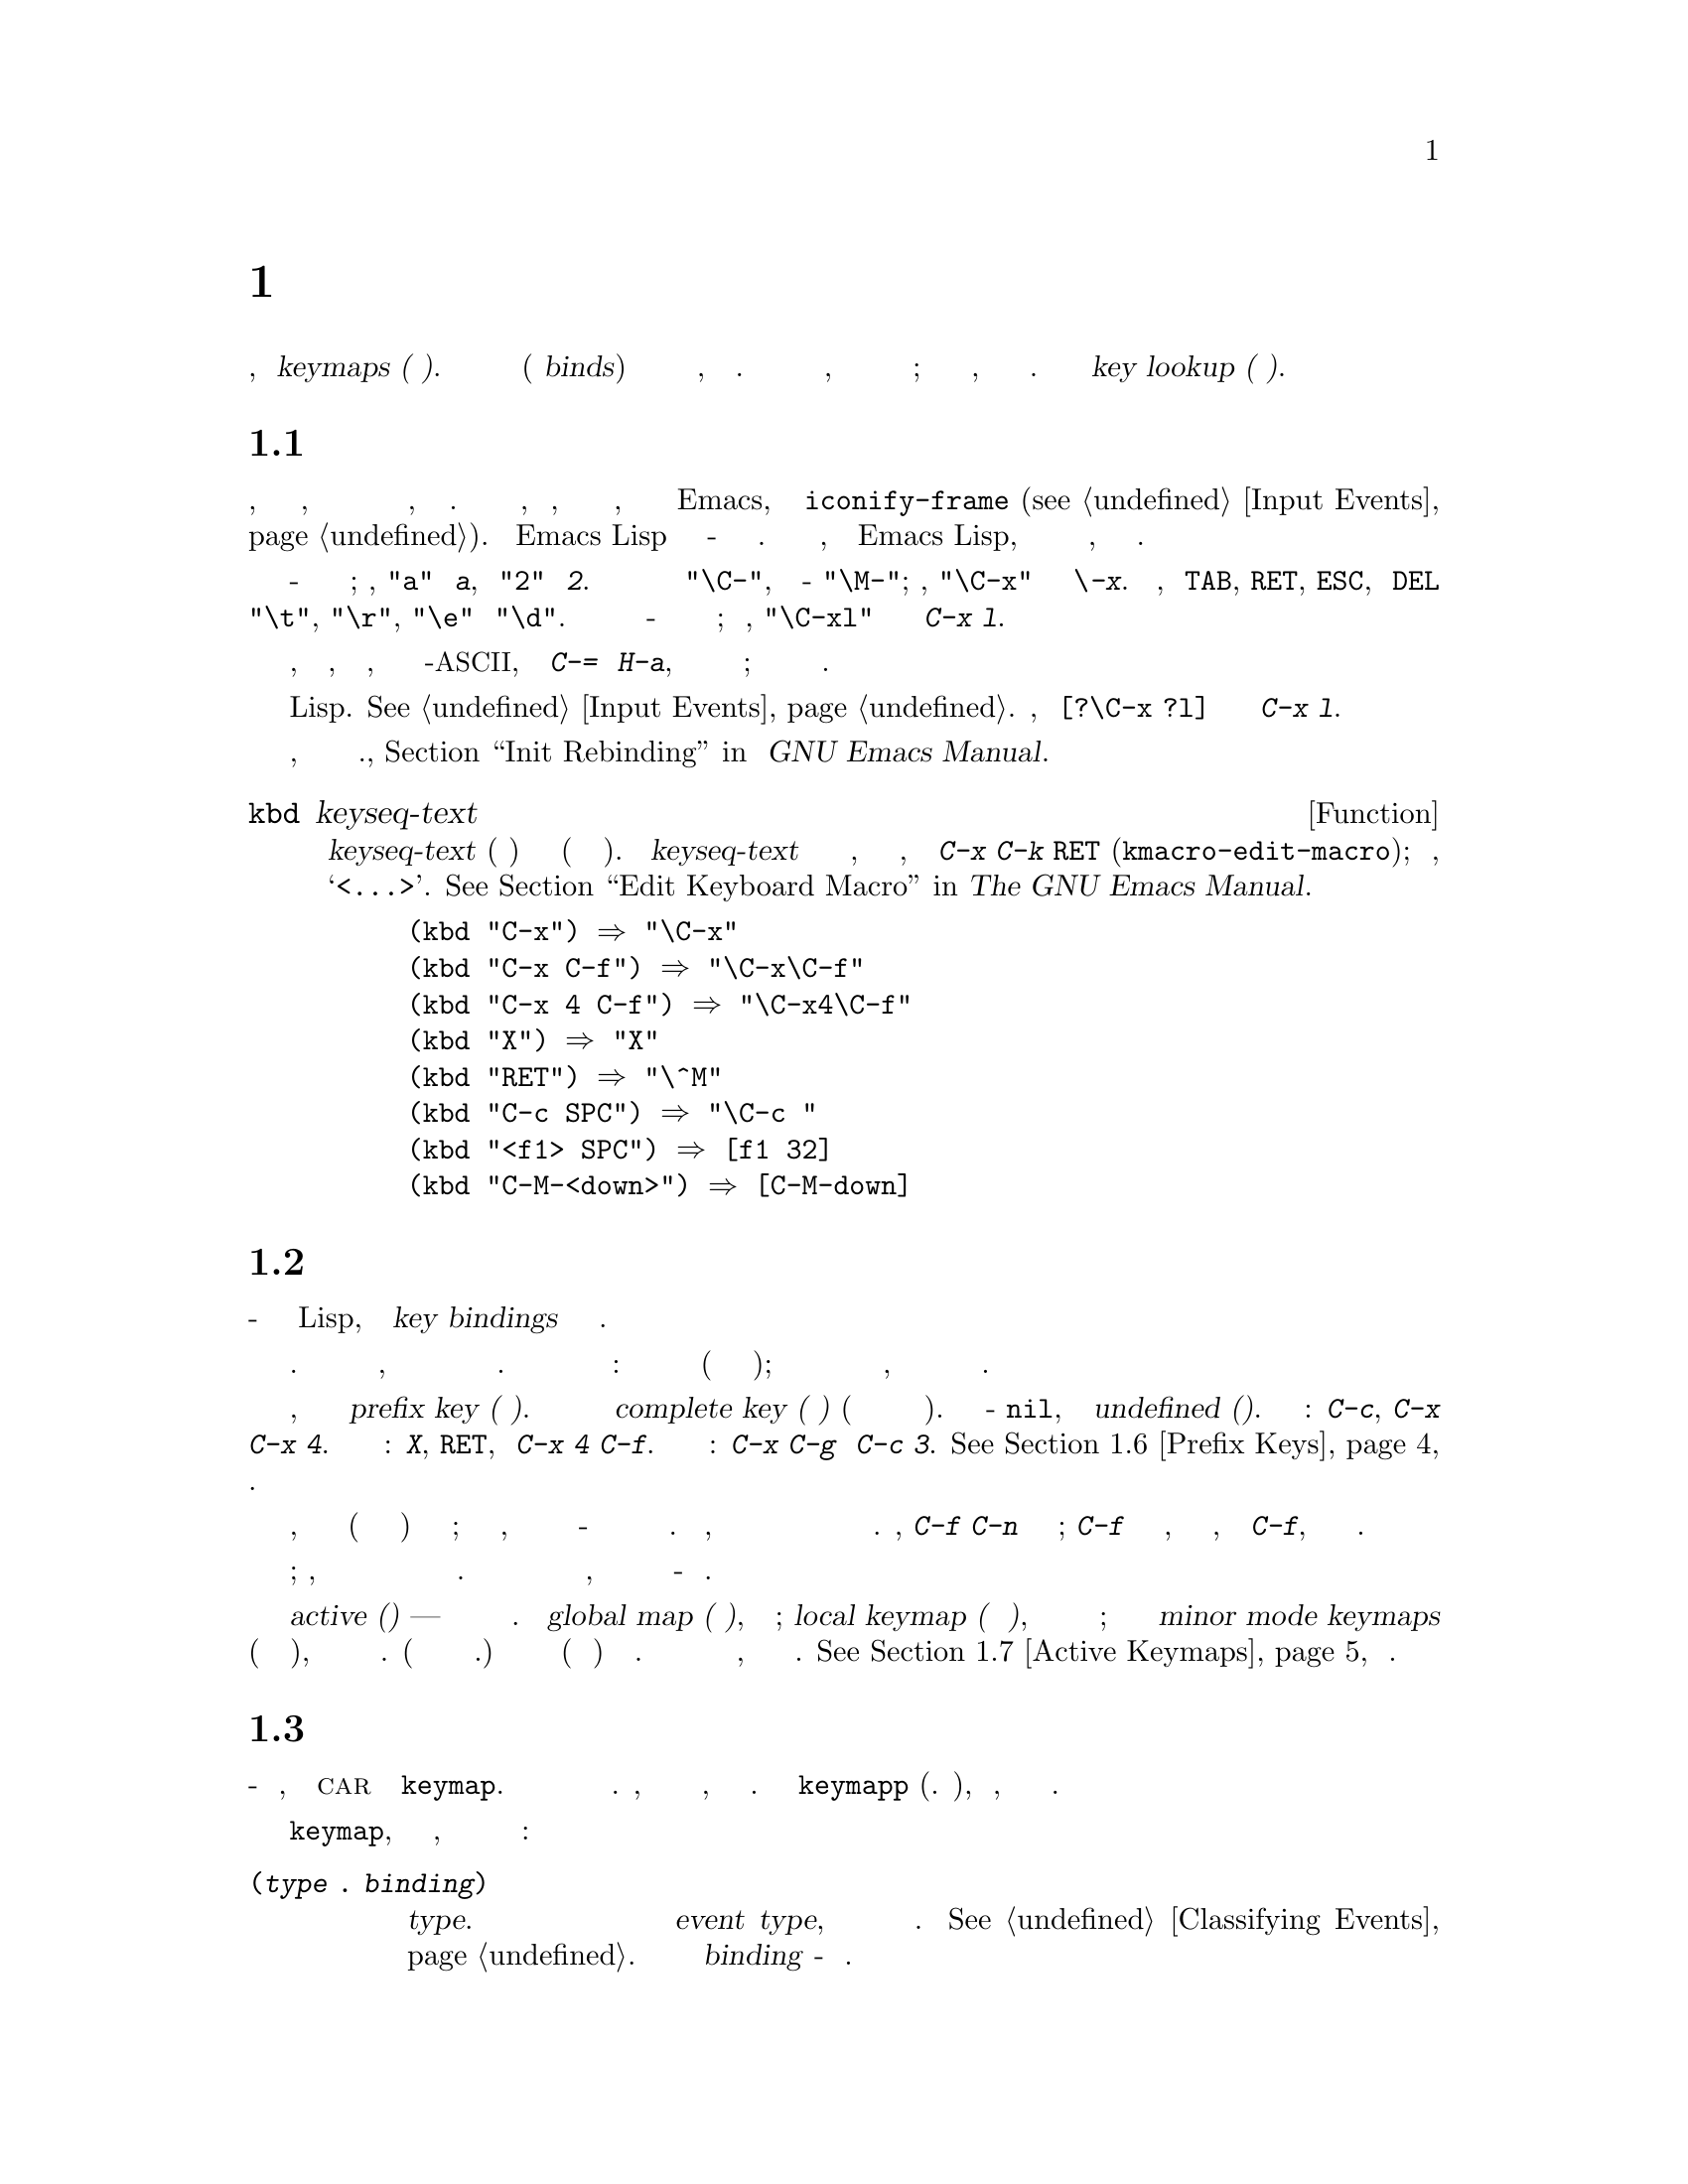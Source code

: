 @c -*- mode: texinfo; coding: utf-8 -*-
@c This is part of the GNU Emacs Lisp Reference Manual.
@c Copyright (C) 1990-1994, 1998-2019 Free Software Foundation, Inc.
@c See the file elisp.texi for copying conditions.
@node Keymaps
@chapter Ключевые Карты
@cindex keymap

  Привязки команд входных событий записываются в структуры
данных, называемые @dfn{keymaps (ключевая карта)}.  Каждая
запись такой карты связывает (или @dfn{binds}) отдельный
тип события либо с другой картой, либо с командой.  Когда тип
события привязан к карте, эта карта используется для поиска
следующего события ввода; это продолжается до тех пор, пока
не будет найдена команда.  Весь процесс называется @dfn{key lookup (поиском ключа)}.

@menu
* Key Sequences::               Ключевые карты как объекты Lisp.
* Keymap Basics::               Основные понятия ключевой карты.
* Format of Keymaps::           Представление ключевой карты как объект Lisp.
* Creating Keymaps::            Функции для создания и копирования ключевых карт.
* Inheritance and Keymaps::     Как одна ключевая карта может наследовать привязки другой карты.
* Prefix Keys::                 Определение ключа с помощью ключевой карты в качестве его определения.
* Active Keymaps::              Как Emacs ищет в активных таблицах ключей привязку клавиш.
* Searching Keymaps::           Псевдо-Lisp-сводка поиска активных карт.
* Controlling Active Maps::     Каждый буфер имеет локальную карту ключей для переопределения стандартных (глобальных) привязок.  Второстепенный режим также может их отменять.
* Key Lookup::                  Нахождение привязки ключа в одной ключевой карте.
* Functions for Key Lookup::    Как запросить поиск ключа.
* Changing Key Bindings::       Переопределение ключа в ключевой карте.
* Remapping Commands::          Ключевая карта может переопределить одну команду в другую.
* Translation Keymaps::         Ключевые карты для перевода последовательностей событий.
* Key Binding Commands::        Интерактивные интерфейсы для переопределения ключей.
* Scanning Keymaps::            Сканирование ключевых карт, вывод справки.
* Menu Keymaps::                Определение меню как ключевой карты.
@end menu

@node Key Sequences
@section Ключевая Последовательнасть
@cindex key
@cindex keystroke
@cindex key sequence

  @dfn{Ключевая последовательность}, или для краткости
@dfn{ключ}, представляет собой последовательность из одного
или нескольких входных событий, образующих единое целое.
Входные события включают символы, функциональные клавиши,
действия мыши или системные события, внешние по отношению к
Emacs, такие как @code{iconify-frame} (@pxref{Input Events}).
Для Emacs Lisp представление ключевой последовательности -
это строка или вектор.  Если не указано иное, любая функция
Emacs Lisp, которая принимает ключевую последовательность в
качестве аргумента, может обрабатывать оба представления.

  В строковом представлении буквенно-цифровые символы обычно
обозначают сами себя; например, @code{"a"} представляет
@kbd{a}, а @code{"2"} представляет @kbd{2}.  Символы
управляющих событий имеют префикс подстроки @code{"\C-"}, а
метасимволы - @code{"\M-"}; например, @code{"\C-x"}
представляет собой ключ @kbd{\-x}.  Кроме того, события
@key{TAB}, @key{RET}, @key{ESC}, и @key{DEL} представлены
соответственно @code{"\t"}, @code{"\r"}, @code{"\e"} и
@code{"\d"}.  Строковое представление полной ключевой
последовательности - это конкатенация строковых представлений
составляющих событий; таким образом, @code{"\C-xl"}
представляет собой последовательность клавиш @kbd{C-x l}.

  Последовательности клавиш, содержащие функциональные
клавиши, события кнопок мыши, системные события или символы
не-@acronym{ASCII}, такие как @kbd{C-=} или @kbd{H-a}, не
могут быть представлены в виде строк; они должны быть
представлены в виде векторов.

  В векторном представлении каждый элемент вектора
представляет входное событие в его форме Lisp.
@xref{Input Events}.  Например, вектор @code{[?\C-x ?l]}
представляет собой последовательность клавиш @kbd{C-x l}.

  Примеры последовательностей клавиш, записанных в строковом
и векторном представлениях., @ref{Init Rebinding,,, emacs, Руководство GNU Emacs Manual}.

@defun kbd keyseq-text
Эта функция преобразует текст @var{keyseq-text} (строковую
константу) в ключевую последовательность (строковую или
векторную константу).  Содержимое @var{keyseq-text} должно
использовать тот же синтаксис, что и в буфере, вызываемом
командой @kbd{C-x C-k @key{RET}} (@code{kmacro-edit-macro});
в частности, имена функциональных клавиш должны быть
заключены в @samp{<@dots{}>}.  @xref{Edit Keyboard Macro,,, emacs, The GNU Emacs Manual}.

@example
(kbd "C-x") @result{} "\C-x"
(kbd "C-x C-f") @result{} "\C-x\C-f"
(kbd "C-x 4 C-f") @result{} "\C-x4\C-f"
(kbd "X") @result{} "X"
(kbd "RET") @result{} "\^M"
(kbd "C-c SPC") @result{} "\C-c@ "
(kbd "<f1> SPC") @result{} [f1 32]
(kbd "C-M-<down>") @result{} [C-M-down]
@end example
@end defun

@node Keymap Basics
@section Ключевые Карты Основы
@cindex key binding
@cindex binding of a key
@cindex complete key
@cindex undefined key

  Ключевая карта - это структура данных Lisp, которая
определяет @dfn{key bindings} для различных
последовательностей ключей.

  Единая ключевая карта напрямую определяет определения для
  отдельных событий.  Когда карта состоит из одного события,
  ее привязка ключа в карте является ее определением для
  этого события.  Связывание более длинной ключевой
  последовательности обнаруживается итеративным процессом:
  сначала находится определение первого события (которое само
  должно быть картой); затем ищется определение второго
  события в этой карте и так далее, пока все события
  ключевой последовательности карты не будут обработаны.

  Если привязка ключевой последовательности является ключевой
картой, эта последовательность ключей называется
@dfn{prefix key (префиксным ключем)}.  В противном случае это
называется @dfn{complete key (полный ключ)} (потому что к
нему нельзя добавлять больше событий).  Если привязка -
@code{nil}, ключ называется @dfn{undefined (неопределенным)}.
Примеры префиксных ключей: @kbd{C-c}, @kbd{C-x} и
@kbd{C-x 4}.  Примеры определенных полных ключей: @kbd{X},
@key{RET}, и @kbd{C-x 4 C-f}.  Примеры неопределенных полных
ключей: @kbd{C-x C-g} и @kbd{C-c 3}. @xref{Prefix Keys}, для
деталей.

  Правило поиска привязки ключевой последовательности
предполагает, что все промежуточные привязки (найденные для
событий перед последним) представляют собой ключевые карты;
если это не так, последовательность событий не образует
единое целое - на самом деле это не одна ключевая
последовательность.  Другими словами, удаление одного или
нескольких событий из конца любой допустимой
последовательности ключей всегда должно давать префиксный
ключ.  Например, @kbd{C-f C-n} не является ключевой
последовательностью; @kbd{C-f} не является префиксным ключом,
поэтому более длинная последовательность, начинающаяся с
@kbd{C-f}, не может быть ключевой последовательностью.

  Набор возможных ключевых последовательностей с несколькими
событиями зависит от привязки префиксных ключей;
следовательно, он может быть разным для разных ключевых карт
и может меняться при изменении привязок.  Однако
последовательность из одного события всегда является ключевой
последовательностью, потому что ее правильность не зависит
от каких-либо префиксных ключей.

  В любое время несколько первичных ключевых карт являются
@dfn{active (активными)} --- то есть используются для
поиска привязок ключей.  Это
@dfn{global map (глобальная карта)}, используется всеми
буферами; @dfn{local keymap (локальная ключевая карта)},
которая обычно связана с определенным основным режимом; и
ноль или более @dfn{minor mode keymaps} (ключевых карт
дополнительных режимов), которые относятся к текущим
включенным второстепенным режимам.  (Не все второстепенные
режимы имеют ключевые карты.)  Привязки локальной ключевой
затеняют (тоесть имеют приоритет) соответствующим глобальным
привязкам.  Ключевые карты вспомогательного режима затеняют
как локальные, так и глобальные ключевые карты.
@xref{Active Keymaps}, для деталей.

@node Format of Keymaps
@section Формат Ключевых Карт
@cindex format of keymaps
@cindex keymap format
@cindex full keymap
@cindex sparse keymap

  Каждая ключевая карта - это список, в котором @sc{car}
является символом @code{keymap}.  Остальные элементы списка
определяют ключевые привязки ключевой карты.  Символ, чьим
определением функции является ключевая карта, также является
ключевой картой.  Используйте функцию @code{keymapp} (см.
Ниже), чтобы проверить, является ли объект ключевой картой.

  После символа @code{keymap}, с которого она начинается, в
ключевой карте могут появиться несколько видов элементов:

@table @code
@item (@var{type} .@: @var{binding})
Это указывает одну привязку для событий типа @var{type}.
Каждая обычная привязка применяется к событиям определенного
@dfn{event type}, который всегда является символом или
символом.  @xref{Classifying Events}.  В этом виде привязки
@var{binding} - это команда.

@item (@var{type} @var{item-name} .@: @var{binding})
Это определяет привязку, которая также является простым
пунктом меню, который отображается в меню как
@var{item-name}.  @xref{Simple Menu Items}.

@item (@var{type} @var{item-name} @var{help-string} .@: @var{binding})
Это простой пункт меню со строкой справки @var{help-string}.

@item (@var{type} menu-item .@: @var{details})
Это указывает привязку, которая также является элементом
расширенного меню.  Это позволяет использовать другие
функции.  @xref{Extended Menu Items}.

@item (t .@: @var{binding})
@cindex default key binding
Это указывает @dfn{default key binding}; любому событию, не
связанному с другими элементами раскладки клавиатуры,
проводится @var{binding} в качестве привязки.  Привязки по
умолчанию позволяют ключевой карте связывать все возможные
типы событий без необходимости перечислять их все.  Ключевая
карта с привязкой по умолчанию полностью маскирует любую
ключевую карту с более низким приоритетом, за исключением
событий, явно привязанных к @code{nil} (см. Ниже).

@item @var{char-table}
Если элемент ключевой карты является символьной таблицей, он
считается удерживающим привязки для всех событий символов без
битов модификатора (@pxref{modifier bits}): элемент с
индексом @var{c} является привязкой для символа @var{c}.  Это
компактный способ записать множество привязок.  Ключевая
карта с такой символьной таблицей называется
@dfn{full keymap (полная ключевая карта)}.  Другие карты
называются @dfn{sparse keymaps (разреженные ключевые карты)}.

@item @var{vector}
Этот тип элементов похож на символьную таблицу: элемент с
индексом @var{c} является привязкой для символа @var{c}.
Поскольку диапазон символов, которые могут быть связаны таким
образом, ограничен размером вектора, а создание вектора
выделяет пространство для всех кодов символов от 0, этот
формат не следует использовать, за исключением создания
ключевых карт меню (@pxref{Menu Keymaps}), где сами привязки
не используются значение установленное в @code{t}.

@item @var{string}
@cindex keymap prompt string
@cindex overall prompt string
@cindex prompt string of keymap
Помимо элементов, которые задают ключевые привязки, ключевая
карта может иметь строку в качестве элемента.  Это называется
@dfn{overall prompt string (общая строка приглашения)} и
позволяет использовать ключевую карту в качестве меню.
@xref{Defining Menus}.

@item (keymap @dots{})
Если элемент ключевой карты сам по себе является ключевой
картой, он считается так, как если эта внутренняя карта была
встроена во внешнюю карту.  Это используется для
множественного наследования, например, в
@code{make-composed-keymap}.
@end table

Когда привязка - @code{nil}, она не является определением, но
имеет приоритет над привязкой по умолчанию или привязкой в
родительской ключевой карте.  С другой стороны, привязка
@code{nil} действительно @emph{not} переопределяет ключевых
карт с более низким приоритетом; таким образом, если
локальная карта дает привязку @code{nil}, Emacs использует
привязку из глобальной карты.

@cindex meta characters lookup
  Ключевые карты не записывают напрямую привязки для
метасимволов.  Вместо этого метасимволы рассматриваются в
целях поиска по ключу как последовательности из двух
символов, первый из которых - @key{ESC} (или любое другое
значение, которое в настоящее время является значением
@code{meta-prefix-char}).  Таким образом, ключ @kbd{M-a}
внутренне представлен как @kbd{@key{ESC} a}, а его глобальная
привязка находится в слоте для @kbd{a} в @code{esc-map}.
(@pxref{Prefix Keys}).

  Это преобразование применяется только к символам, а не к
функциональным клавишам или другим событиям ввода; таким
образом, @kbd{M-@key{end}} не имеет ничего общего с
@kbd{@key{ESC} @key{end}}.

  Вот как пример - локальная ключевая карта для режима Lisp,
разреженная ключевая карта.  Она определяет привязки для
@key{DEL}, @kbd{C-c C-z}, @kbd{C-M-q}, и @kbd{C-M-x}
(фактическое значение также содержит привязку меню, которая
здесь для краткости опущено).

@example
@group
lisp-mode-map
@result{}
@end group
@group
(keymap
 (3 keymap
    ;; @kbd{C-c C-z}
    (26 . run-lisp))
@end group
@group
 (27 keymap
     ;; @r{@kbd{C-M-x}, treated as @kbd{@key{ESC} C-x}}
     (24 . lisp-send-defun))
@end group
@group
 ;; @r{Эта часть унаследована от @code{lisp-mode-shared-map}.}
 keymap
 ;; @key{DEL}
 (127 . backward-delete-char-untabify)
@end group
@group
 (27 keymap
     ;; @r{@kbd{C-M-q}, рассматриваемый как @kbd{@key{ESC} C-q}}
     (17 . indent-sexp)))
@end group
@end example

@defun keymapp object
Эта функция возвращает @code{t}, если @var{object} - это
ключевая карта и @code{nil} в противном случае.  Точнее, эта
функция проверяет список, @sc{car} которого равен
@code{keymap} или символом, определение функции которого
удовлетворяет @code{keymapp}.

@example
@group
(keymapp '(keymap))
    @result{} t
@end group
@group
(fset 'foo '(keymap))
(keymapp 'foo)
    @result{} t
@end group
@group
(keymapp (current-global-map))
    @result{} t
@end group
@end example
@end defun

@node Creating Keymaps
@section Создание Ключевых Карт
@cindex creating keymaps

  Здесь описываются функции для создания ключевых карт.

@defun make-sparse-keymap &optional prompt
Эта функция создает и возвращает новую разреженную ключевую
карту без записей.  (Разреженная ключевая карта - это тип
ключевой карты, который обычно требуется.)  Новая ключевая
карта не содержит символ-таблицы, в отличие от
@code{make-keymap}, и не связывает никаких событий.

@example
@group
(make-sparse-keymap)
    @result{} (keymap)
@end group
@end example

Если указано @var{prompt}, это будет общей строкой
приглашения для ключевой карты.  Требуется указать это только
для ключевых карт меню (@pxref{Defining Menus}).  Ключевая
карта с общей строкой приглашения всегда будет представлять
меню мыши или меню клавиатуры, если она активна для поиска
следующего события ввода.  Не указывайте общую строку
приглашения для основной карты основного или второстепенного
режима, потому что это приведет к тому, что цикл команд будет
каждый раз отображать клавиатурное меню.
@end defun

@defun make-keymap &optional prompt
Эта функция создает и возвращает новую полную ключевую карту.
Эта карта содержит символ-таблицу (@pxref{Char-Tables}) со
слотами для всех символов без модификаторов.  Новая карта
изначально связывает все эти символы с @code{nil} и не
связывает никаких других событий.  Аргумент @var{prompt}
указывает строку приглашения, как и в
@code{make-sparse-keymap}.

@c Этот пример кажется бессмысленным, но я предполагаю, что
@c он служит для сравнения результата с make-sparse-keymap
@c описаной выше.
@example
@group
(make-keymap)
    @result{} (keymap #^[nil nil keymap nil nil nil @dots{}])
@end group
@end example

Полная ключевая карта более эффективна, чем разреженная,
когда содержит много привязок; иногда лучше использовать
разреженную ключевую карту.
@end defun

@defun copy-keymap keymap
Эта функция возвращает копию @var{keymap}.  В этом почти
никогда не бывает необходимости.  Если требуется карта,
схожая с другой, но с некоторыми изменениями, следует
использовать наследование карты, а не копирование.  То есть
что-то вроде:

@example
@group
(let ((map (make-sparse-keymap)))
  (set-keymap-parent map <theirmap>)
  (define-key map ...)
  ...)
@end group
@end example

При выполнении @code{copy-keymap} любые ключевые карты,
которые появляются непосредственно как привязки в
@var{keymap}, также рекурсивно копируются и так далее на
любое количество уровней.  Однако рекурсивное копирование не
происходит, если определение символа является символом,
определение функции которого является картой; тот же символ
появляется в новой копии.
@c Характерная черта для Emacs 19

@example
@group
(setq map (copy-keymap (current-local-map)))
@result{} (keymap
@end group
@group
     ;; @r{(Это реализует мета-символы.)}
     (27 keymap
         (83 . center-paragraph)
         (115 . center-line))
     (9 . tab-to-tab-stop))
@end group

@group
(eq map (current-local-map))
    @result{} nil
@end group
@group
(equal map (current-local-map))
    @result{} t
@end group
@end example
@end defun

@node Inheritance and Keymaps
@section Наследование и Ключевые Карты
@cindex keymap inheritance
@cindex inheritance, keymap

  Ключевая карта может наследовать привязки другой ключевой
карты, которая называется
@dfn{parent keymap (родительской ключевой картой)}.  Такая
ключевая карта выглядит так:

@example
(keymap @var{elements}@dots{} . @var{parent-keymap})
@end example

@noindent
Эффект состоит в том, что эта карта наследует все привязки
@var{parent-keymap} (родительской карты), какими бы они ни
были во время поиска ключа, но может добавлять к ним или
отменять их с помощью @var{elements}.

Если меняется привязка в @var{parent-keymap} с помощью
@code{define-key} или других функций привязки ключей, эти
измененные привязки будут видны в наследующей ключевой карте,
если только они не затенены привязками, сделанными
@var{elements}.  Обратное неверно: если используется
@code{define-key} для изменения привязок в наследующей
ключевой карте, эти изменения записываются в @var{elements},
но не влияют на @var{parent-keymap}.

Правильный способ создания ключевой карты с родительской -
использовать @code{set-keymap-parent}; если есть код, который
напрямую создает ключевую корту с родителем, пожалуйста,
преобразуйте программу, чтобы вместо этого использовать
@code{set-keymap-parent}.

@defun keymap-parent keymap
Это возвращает родительскую ключевую карту @var{keymap}.
Если @var{keymap} не имеет родителя, @code{keymap-parent}
возвращает @code{nil}.
@end defun

@defun set-keymap-parent keymap parent
Это устанавливает родительскую карту @var{parent} для карты
@var{keymap} и возвращает @var{parent}.  Если @var{parent}
равно @code{nil}, эта функция не устанавливает @var{keymap}
никакого родителя.

Если @var{keymap} имеет вложенные карты (привязки для
префиксных ключей), они также получают новые родительские
ключевые карты, которые отражают то, на что указывает
@var{parent} для этих префиксных ключей.
@end defun

   Вот пример, показывающий, как создать ключевую карту,
унаследованную от @code{text-mode-map}:

@example
(let ((map (make-sparse-keymap)))
  (set-keymap-parent map text-mode-map)
  map)
@end example

  У не разреженной карты тоже может быть родитель, но это не
очень полезно.  Неразрезанная карта всегда указывает что-то в
качестве привязки для каждого числового кода символа без
битов модификатора, даже если это @code{nil}, поэтому
привязки этих символов никогда не наследуются от родительской
карты.

@cindex keymap inheritance from multiple maps
  Иногда нужно создать ключевую карту, унаследованную от
более чем одной карты.  Для этого можно использовать функцию
@code{make-composed-keymap}.

@defun make-composed-keymap maps &optional parent
Эта функция возвращает новую ключевую карту, состоящую из
существующих карт @var{maps}, и необязательно наследующую от
родительской карты @var{parent}.  @var{maps} может быть одной
картой или списком из более чем одной.  При поиске ключа в
получившейся новой карте Emacs ищет по очереди в каждой из
@var{maps}, а затем в @var{parent}, останавливаясь на первом
совпадении.  Привязка @code{nil} в любой из @var{maps}
отменяет любую привязку в @var{parent}, но не отменяет
привязку не-@code{nil} в любой другой @var{maps}.
@end defun

@noindent Например, вот как Emacs устанавливает родителя
@code{help-mode-map}, так что он наследуется от
@code{button-buffer-map} и @code{special-mode-map}:

@example
(defvar help-mode-map
  (let ((map (make-sparse-keymap)))
    (set-keymap-parent map
      (make-composed-keymap button-buffer-map special-mode-map))
    ... map) ... )
@end example


@node Prefix Keys
@section Префиксные Ключи
@cindex prefix key

  @dfn{prefix key} - это последовательность ключей, привязкой
которой является ключевая карта.  Ключевая карта определяет,
что делать с последовательностями ключей, расширяющими
префиксный ключ.  Например, @kbd{C-x} - это префиксный ключ,
и он использует ключевую карту, которая также хранится в
переменной @code{ctl-x-map}.  Эта карта определяет привязки
для последовательностей ключей, начинающихся с @kbd{C-x}.

  Некоторые из стандартных префиксных ключей Emacs используют
ключевые карты, которые также находятся в переменных Lisp:

@itemize @bullet
@item
@vindex esc-map
@findex ESC-prefix
@code{esc-map} - это глобальная ключевая карта для
префиксного ключа @key{ESC}.  Таким образом, здесь можно
найти глобальные определения всех метасимволов.  Эта карта
также является определением функции @code{ESC-prefix}.

@item
@cindex @kbd{C-h}
@code{help-map} - это глобальная ключевая карта для
префиксного ключа @kbd{C-h}.

@item
@cindex @kbd{C-c}
@vindex mode-specific-map
@code{mode-specific-map} - это глобальная ключевая карта для
префиксного ключа @kbd{C-c}.  Эта карта на самом деле
является глобальной, а не зависящей от режима, но ее имя
предоставляет полезную информацию об @kbd{C-c} в выводе
@kbd{C-h b} (@code{display-bindings}), поскольку в основном
этот префиксный ключ используется для привязок, зависящих от
режима.

@item
@cindex @kbd{C-x}
@vindex ctl-x-map
@findex Control-X-prefix
@code{ctl-x-map} - это глобальная карта, используемая для
префиксного ключа @kbd{C-x}.  Эта карта находится через
функциональную ячейку символа @code{Control-X-prefix}.

@item
@cindex @kbd{C-x @key{RET}}
@vindex mule-keymap
@code{mule-keymap} - это глобальная карта, используемая для
префиксного ключа @kbd{C-x @key{RET}}.

@item
@cindex @kbd{C-x 4}
@vindex ctl-x-4-map
@code{ctl-x-4-map} - это глобальная карта, используемая для
префиксного ключа @kbd{C-x 4}.

@item
@cindex @kbd{C-x 5}
@vindex ctl-x-5-map
@code{ctl-x-5-map} - это глобальная карта, используемая для
префиксного ключа @kbd{C-x 5}.

@item
@cindex @kbd{C-x 6}
@vindex 2C-mode-map
@code{2C-mode-map} - это глобальная карта, используемая для
префиксного ключа @kbd{C-x 6}.

@item
@cindex @kbd{C-x v}
@vindex vc-prefix-map
@code{vc-prefix-map} - это глобальная карта, используемая для
префиксного ключа @kbd{C-x v}.

@item
@cindex @kbd{M-g}
@vindex goto-map
@code{goto-map} - это глобальная карта, используемая для
префиксного ключа @kbd{M-g}.

@item
@cindex @kbd{M-s}
@vindex search-map
@code{search-map} - это глобальная карта, используемая для
префиксного ключа @kbd{M-s}.

@item
@cindex @kbd{M-o}
@vindex facemenu-keymap
@code{facemenu-keymap} - это глобальная карта, используемая
для префиксного ключа @kbd{M-o}.

@item
Другие префиксные ключи Emacs - @kbd{C-x @@}, @kbd{C-x a i},
@kbd{C-x @key{ESC}} и @kbd{@key{ESC} @key{ESC}}.  Они
используют ключевые карты, у которых нет специальных имен.
@end itemize

  Привязка префиксного ключа к карте используется для поиска
события, следующего за префиксным ключом.  (Вместо этого это
может быть символ, определение функции которого является
ключевой картой.  Эффект тот же, но символ служит именем для
префиксного ключа).  Таким образом, привязка @kbd{C-x} - это
символ @code{Control-X-prefix}, функциональная ячейка
которого содержит ключевую карту для команд @kbd{C-x}.  (Та
же самая карта также является значением @code{ctl-x-map}.)

  Определения префиксных ключей могут отображаться в любой
активной ключевой карте.  Определения @kbd{C-c}, @kbd{C-x},
@kbd{C-h} и @key{ESC} как префиксных ключей появляются на
глобальной карте, поэтому эти префиксные ключи всегда
доступны.  Основной и второстепенный режимы могут
переопределить ключ как префикс, поместив определение
префиксного ключа для него в локальную карту или карту
второстепенного режима.  @xref{Active Keymaps}.

  Если ключ определен как префикс более чем в одной активной
карте, то его различные определения фактически объединяются:
сначала идут команды, определенные в ключевых картах
второстепенного режима, за ними следуют команды в определении
префикса локальной карты, а затем - команды из глобальной
карты.

  В следующем примере делается @kbd{C-p} префиксным ключом в
локальной таблице ключей таким образом, чтобы @kbd{C-p} был
идентичен @kbd{C-x}.  Тогда привязкой для @kbd{C-p C-f} будет
функция @code{find-file}, как и для @kbd{C-x C-f}.
Последовательность ключей @kbd{C-p 6} не найдена ни в одной
активной ключевой карте.

@example
@group
(use-local-map (make-sparse-keymap))
    @result{} nil
@end group
@group
(local-set-key "\C-p" ctl-x-map)
    @result{} nil
@end group
@group
(key-binding "\C-p\C-f")
    @result{} find-file
@end group

@group
(key-binding "\C-p6")
    @result{} nil
@end group
@end example

@defun define-prefix-command symbol &optional mapvar prompt
@cindex prefix command
@anchor{Definition of define-prefix-command}
Эта функция подготавливает @var{symbol} для использования в
качестве привязки префиксного ключа: она создает разреженную
ключевую карту и сохраняет ее как определение функции
@var{symbol}'s.  Последующее связывание ключевой
последовательности с @var{symbol} превратит эту ключевую
последовательность в префиксный ключ.  Возвращаемое значение
- @code{symbol}.

Эта функция также устанавливает @var{symbol} как переменную
со значением ключевой карты.  Но если @var{mapvar} равен
не-@code{nil}, вместо этого он устанавливает @var{mapvar} в
качестве переменной.

Если @var{prompt} равен не-@code{nil}, это становится общей
строкой приглашения для ключевой карты.  Строка подсказки
должна быть дана для раскладки меню (@pxref{Defining Menus}).
@end defun

@node Active Keymaps
@section Активные Ключевые Карты
@cindex active keymap

  Emacs содержит много ключевых карт, но в любой момент
только несколько карт являются активными @dfn{active}.  Когда
Emacs получает ввод пользователя, он переводит событие ввода
(@pxref{Translation Keymaps}) и ищет привязку ключа в
активных ключевых картах.

  Обычно активными ключевыми картами являются: (i) -
карта, заданная свойством @code{keymap}, (ii) - карта
задействованных второстепенных режимов, (iii) - локальная
карта текущего буфера и (iv) - глобальная карта, в указанном
порядке.  Emacs ищет каждую последовательность ключей ввода
во всех этих картах.

  Из этих обычных ключевых карт наивысший приоритет задается
с помощью свойства @code{keymap} text или overlay в точке,
если таковые имеются.  (Для события ввода мыши Emacs
использует позицию события вместо точки;
@iftex
подробности в следующем разделе.)
@end iftex
@ifnottex
@pxref{Searching Keymaps}.)
@end ifnottex

  Следующими по приоритету идут ключевые карты, заданные
включенными второстепенными режимами.
Эти карты, если они есть, задаются переменными
@code{emulation-mode-map-alists},
@code{minor-mode-overriding-map-alist} и
@code{minor-mode-map-alist}.  @xref{Controlling Active Maps}.

@cindex local keymap
  Следующим по приоритету идет локальная карта буфера
@dfn{local keymap}, содержащая привязки ключей, специфичных
для этого буфера.  В минибуфере также есть локальная ключевая
карта (@pxref{Intro to Minibuffers}).  Если в точке есть
текст @code{local-map} или свойство наложения, которое
определяет используемую локальную ключевую карту вместо
локальной ключевой карты по умолчанию.

@cindex major mode keymap
  Локальная ключевая карта обычно устанавливается основным режимом буфера, и
каждый буфер с таким же основным режимом использует одну и ту же локальную
карту.  Следовательно, если вызывается @code{local-set-key}
(@pxref{Key Binding Commands}) для изменения локальной карты в одном буфере,
это также влияет на локальные ключевые карты в других буферах с таким же
основным режимом.

@cindex global keymap
  Наконец, @dfn{global keymap} содержит привязки ключей, которые
определяются независимо от текущего буфера, например @kbd{C-f}.  Это
действует всегда и привязано к переменной @code{global-map}.

  Помимо вышеуказанных обычных привязок ключей, Emacs предоставляет
программам специальные способы сделать другие привязки активными.
Во-первых, переменная @code{overriding-local-map} указывает привязку ключей,
которая заменяет обычные активные привязки, за исключением глобальной
привязки ключей.  Во-вторых, локальная для терминала переменная
@code{overriding-terminal-local-map} указывает карту ключей, которая имеет
приоритет над @emph{всеми} другими картами ключей (включая
@code{overriding-local-map}); обычно это используется для
модальных/временных привязок ключей (функция @code{set-transient-map}
предоставляет для этого удобный интерфейс).  @xref{Controlling Active Maps},
для деталей.

  Активизация ключевой карты - не единственный способ её использования.
Карты также используются и другими способами, например, для перевода событий
в @code{read-key-sequence}.  @xref{Translation Keymaps}.

  @xref{Standard Keymaps}, для списка некоторых стандартных раскладок.

@defun current-active-maps &optional olp position
Это возвращает список активных ключевых карт, которые будут использоваться
циклом команд в текущих обстоятельствах для поиска последовательности
ключей.  Обычно игнорирует @code{overriding-local-map} и
@code{overriding-terminal-local-map}, но если @var{olp} равен не-@code{nil},
обращается на них внимание.  @var{position} может быть либо позицией
события, возвращаемой @code{event-start}, либо позицией буфера, и может
изменять привязку ключей, как описано для @code{key-binding}.
@end defun

@defun key-binding key &optional accept-defaults no-remap position
Эта функция возвращает привязку для @var{key} в соответствии с текущими
активными ключевыми картами.  Результатом будет @code{nil}, если @var{key}
не определен в ключевой карте.

Аргумент @var{accept-defaults} управляет проверкой привязок по умолчанию,
как в @code{lookup-key} (@pxref{Functions for Key Lookup}).

Когда команды переназначены (@pxref{Remapping Commands}), @code{key-binding}
обычно обрабатывает переназначения команд, чтобы вернуть переназначенную
команду, которая будет фактически выполнена.  Однако, если @var{no-remap}
установлено в не-@code{nil}, @code{key-binding} игнорирует переназначения и
возвращает привязку, прямо заданную для @var{key}.

Если @var{key} начинается с события мыши (возможно, после префиксного
события), карты, к которым следует обращаться, определяются на основе
положения события.  В противном случае они определяются на основе оценки
стоимимости.  Однако можно переопределить любой из них, указав
@var{position}.  Если @var{position} установлено в не-@code{nil}, это должна
быть позиция в буфере или позиция события, такая как значение
@code{event-start}.  Затем используемые карты определяются на основе
@var{position}.

Emacs сигнализирует об ошибке, если @var{key} не является строкой или
вектором.

@example
@group
(key-binding "\C-x\C-f")
    @result{} find-file
@end group
@end example
@end defun

@node Searching Keymaps
@section Поиск Активных Ключевых Карт
@cindex searching active keymaps for keys

Вот краткое изложение кода псевдо-Lisp, описывающий как Emacs ищет активные
ключевые карты:

@lisp
(or (if overriding-terminal-local-map
        (@var{find-in} overriding-terminal-local-map))
    (if overriding-local-map
        (@var{find-in} overriding-local-map)
      (or (@var{find-in} (get-char-property (point) 'keymap))
          (@var{find-in-any} emulation-mode-map-alists)
          (@var{find-in-any} minor-mode-overriding-map-alist)
          (@var{find-in-any} minor-mode-map-alist)
          (if (get-text-property (point) 'local-map)
              (@var{find-in} (get-char-property (point) 'local-map))
            (@var{find-in} (current-local-map)))))
    (@var{find-in} (current-global-map)))
@end lisp

@noindent
Здесь @var{find-in} и @var{find-in-any} - это псевдофункции, выполняющие
поиск по одной ключевой карте и по списку карт соответственно.  Обратите
внимание, что функция @code{set-transient-map} работает, устанавливая
@code{overriding-terminal-local-map} (@pxref{Controlling Active Maps}).

  В приведенном выше псевдокоде, если последовательность ключей начинается с
события мыши (@pxref{Mouse Events}), позиция этого события используется
вместо точки, а буфер события используется вместо текущего буфера.  В
частности, это влияет на поиск свойств @code{keymap} и @code{local-map}.
Если событие мыши происходит в строке, содержащей свойство @code{display},
@code{before-string} или @code{after-string} (@pxref{Special Properties}), и
строка имеет свойство не-@code{nil} для  @code{keymap} или @code{local-map},
которое переопределяет соответствующее свойство в тексте базового буфера
(т. е. Свойство, указанное в базовом тексте, игнорируется).

  Когда привязка ключа обнаружена в одной из активных ключевых карт, и эта
привязка является командой, поиск завершается - команда выполняется.
Однако, если привязка является символом со значением или строкой, Emacs
заменяет входные последовательности ключей значением переменной или строкой
и перезапускает поиск активных ключевых таблиц.  @xref{Key Lookup}.

  Наконец, найденную команду можно переназначить.
@xref{Remapping Commands}.

@node Controlling Active Maps
@section Управление Активными Ключевыми Картами
@cindex active keymap, controlling

@defvar global-map
Эта переменная содержит глобальную ключевую карту по умолчанию, которая
сопоставляет ввод с клавиатуры Emacs командам.  Глобальная карта ключей
обычно является этой картой.  Глобальная ключевая карта по умолчанию - это
полная карта, которая связывает @code{self-insert-command} со всеми
печатными символами.

Изменение привязки в глобальной ключевой карте является нормальной
практикой, но не нужно присваивать этой переменной какое-либо значение,
кроме ключевой карты, с которой всё начинается.
@end defvar

@defun current-global-map
Эта функция возвращает текущую глобальную ключевую карту.  Это то же самое,
что и значение @code{global-map}, если не изменено одно или другое.
Возвращаемое значение является ссылкой, а не копией; если используется
@code{define-key} или другие функции, изменяются глобальные привязки.

@example
@group
(current-global-map)
@result{} (keymap [set-mark-command beginning-of-line @dots{}
            delete-backward-char])
@end group
@end example
@end defun

@defun current-local-map
Эта функция возвращает локальную ключевую карту текущего буфера или
@code{nil}, если ее нет.  В следующем примере карта ключей для буфера
@file{*scratch*} (с использованием режима взаимодействия с Lisp)
представляет собой разреженную карту ключей, в которой запись для @key{ESC},
код 27 @acronym{ASCII}, является еще одной разреженной ключевой картой.

@example
@group
(current-local-map)
@result{} (keymap
    (10 . eval-print-last-sexp)
    (9 . lisp-indent-line)
    (127 . backward-delete-char-untabify)
@end group
@group
    (27 keymap
        (24 . eval-defun)
        (17 . indent-sexp)))
@end group
@end example
@end defun

@code{current-local-map} возвращает ссылку на локальную ключевую карту, а не
ее копию; если используется @code{define-key} или другие функции, изменяются
локальные привязки.

@defun current-minor-mode-maps
Эта функция возвращает список ключевых карт включенных в данный момент
второстепенными режимами.
@end defun

@defun use-global-map keymap
Эта функция делает @var{keymap} новой текущей глобальной картой.  Возвращает
@code{nil}.

Очень необычно менять глобальную ключевую карту.
@end defun

@defun use-local-map keymap
Эта функция делает @var{keymap} новой локальной ключевой картой текущего
буфера.  Если @var{keymap} установлено в @code{nil}, то в буфере нет
локальной ключевой карты.  @code{use-local-map} возвращает @code{nil}.
Большинство команд основного режима используют эту функцию.
@end defun

@defvar minor-mode-map-alist
@anchor{Definition of minor-mode-map-alist}
Эта переменная представляет собой список, описывающий карты ключей, которые
могут быть или не быть активными в соответствии со значениями определенных
переменных.  Его элементы выглядят так:

@example
(@var{variable} . @var{keymap})
@end example

Карта @var{keymap} активна всякий раз, когда @var{variable} имеет значение
не-@code{nil}.  Обычно @var{variable} - это переменная, которая включает или
отключает второстепенный режим.  @xref{Keymaps and Minor Modes}.

Обратите внимание, что элементы @code{minor-mode-map-alist} не имеют такой
же структуры, как элементы @code{minor-mode-alist}.  Карта должна быть
@sc{cdr} элемента; список с картой в качестве второго элемента не годится.
@sc{cdr} может быть ключевой картой (списком) или символом, с ячейкой
функции определением которой - ключевая карта.

Когда активна более чем одна карта ключей вспомогательного режима, более
ранняя в @code{minor-mode-map-alist} имеет приоритет.  Требуется разработать
второстепенные режимы так, чтобы они не мешали друг другу.  Если сделано это
правильно, порядок не будет иметь значения.

Смотреть @ref{Keymaps and Minor Modes}, для получения дополнительной
информации о второстепенных режимах.  See also @code{minor-mode-key-binding} (@pxref{Functions for Key Lookup}).
@end defvar

@defvar minor-mode-overriding-map-alist
Эта переменная позволяет основным режимам отменять привязки ключей для
определенных второстепенных режимов.  Элементы этого списка выглядят как
элементы @code{minor-mode-map-alist}:
@code{(@var{variable} . @var{keymap})}.

Если переменная появляется как элемент
@code{minor-mode-overriding-map-alist}, карта, указанная этим элементом,
полностью заменяет любую карту, указанную для той же переменной в
@code{minor-mode-map-alist}.

@code{minor-mode-overriding-map-alist} автоматически является локальным для
всех буферов.
@end defvar

@defvar overriding-local-map
Если установлена в не-@code{nil}, эта переменная содержит ключевую карту для
использования вместо локальной ключевой карты буфера, любого текстового
свойства или ключевой карты, а также любых карт вспомогательного режима.
Эта карта, если указана, отменяет все другие карты, которые были активными,
кроме текущей глобальной карты.
@end defvar

@defvar overriding-terminal-local-map
Если non-@code{nil}, эта переменная содержит ключевую карту для
использования вместо @code{overriding-local-map}, локальных карт ключей
буфера, текстовых свойств или налаживающихся ключевых карт, а также все
карты вспомогательного режима.

Эта переменная всегда является локальной для текущего терминала и не может
быть локальной для буфера.  @xref{Multiple Terminals}.  Она используется для
реализации режима инкрементного поиска.
@end defvar

@defvar overriding-local-map-menu-flag
Если эта переменная - не-@code{nil}, значение @code{overriding-local-map}
или @code{overriding-terminal-local-map} может повлиять на отображение строк
и меню.  Значение по умолчанию - @code{nil}, поэтому эти переменные карт
не влияют на строку меню.

Обратите внимание, что эти две переменные карт действительно влияют на
выполнение последовательностей ключей, вводимых с помощью строки меню, даже
если они не влияют на отображение строки меню.  Поэтому, если появляется
последовательность ключей в строке меню, требуется очистить переменные,
прежде чем искать и выполнять эту последовательность ключей.  Режимы, в
которых используются переменные, обычно делают это в любом случае; обычно
реагируют на события, которые не обрабатывают, путем не чтения ``unreading''
их и выхода.
@end defvar

@defvar special-event-map
Эта переменная содержит ключевую карту для особых событий.  Если тип события
имеет привязку в этой карте, то оно особенно, и привязка для события
запускается непосредственно @code{read-event}.  @xref{Special Events}.
@end defvar

@defvar emulation-mode-map-alists
Эта переменная содержит список списков раскладок для использования в режимах
эмуляции.  Она предназначен для режимов или пакетов, использующих несколько
карт вспомогательных режимов.  Каждый элемент представляет собой список
ключевой карты, который имеет тот же формат и значение, что и
@code{minor-mode-map-alist}, или символ с привязкой переменных, который
является таким списком.  Активные карты ключей в каждом списке используются
перед @code{minor-mode-map-alist} и @code{minor-mode-overriding-map-alist}.
@end defvar

@cindex transient keymap
@defun set-transient-map keymap &optional keep-pred on-exit
Эта функция добавляет @var{keymap} в качестве ключевой карты
@dfn{transient}, которая имеет приоритет над другими картами для одного (или
нескольких) последующих ключей.

Обычно @var{keymap} используется только один раз, чтобы найти следующий
ключ.  Если необязательный аргумент @var{keep-pred} - @code{t}, карта
остается активной, пока пользователь вводит ключи, определенные в
@var{keymap}; когда пользователь вводит ключ, которого нет в @var{keymap},
временная карта ключей деактивируется и для этого ключа продолжается обычный
поиск ключа.

Аргумент @var{keep-pred} также может быть функцией.  В этом случае функция
вызывается без аргументов перед запуском каждой команды, пока @var{keymap}
активен; это должно вернуть не-@code{nil}, в случае если @var{keymap}
остаётся в активном состоянии.

Необязательный аргумент @var{on-exit}, если не-@code{nil}, указывает
функцию, которая вызывается без аргументов после деактивации @var{keymap}.

Эта функция работает, добавляя и удаляя @var{keymap} из переменной
@code{overriding-terminal-local-map}, которая имеет приоритет над всеми
другими активными раскладками (@pxref{Searching Keymaps}).
@end defun

@node Key Lookup
@section Ключевой Поиск
@cindex key lookup
@cindex keymap entry

  @dfn{Key lookup (Key lookup)} - это процесс поиска привязки ключевой
последовательности из заданной ключевой карты.  Выполнение или использование
привязки не является частью поиска ключа.

  Поиск ключа использует только тип события каждого события в
последовательности ключей; остальная часть события игнорируется.
Фактически, последовательность ключей, используемая для поиска ключа, может
обозначать событие мыши только с его типами (символ) вместо всего события
(список).  @xref{Input Events}.  Такой последовательности ключей
недостаточно для запуска @code{command-execute}, но ее достаточно для поиска
или повторной привязки ключа.

  Когда последовательность ключей состоит из нескольких событий, поиск
ключей обрабатывает события последовательно: обнаруживается привязка первого
события, и оно должно быть картой ключей; затем в этой карте будет найдена
привязка второго события, и так до тех пор, пока не будут израсходованы все
события в последовательности ключей.  (Обнаруженная таким образом привязка
для последнего события может быть, а может и не быть ключевой картой). Таким
образом, процесс поиска ключа определяется в терминах более простого
процесса поиска одного события в карте ключей.  Как это делается, зависит от
типа объекта, связанного с событием в этой карте.

  Давайте использовать термин @dfn{keymap entry} для описания значения,
найденного при поиске типа события в карте ключей.  (Это не включает строку
элемента и другие дополнительные элементы в элементе ключевой карты для
пункта меню, потому что @code{lookup-key} и другие функции поиска ключей не
включают их в возвращаемое значение).  Хотя любой объект Lisp может
храниться в ключевой карте как запись ключевой карты, не все имеют смысл для
поиска ключа.  Вот таблица значимых типов записей ключевой карты:

@table @asis
@item @code{nil}
@cindex @code{nil} in keymap
@code{nil} означает, что события, использованные до сих пор в поиске,
образуют неопределенный ключ.  Когда в ключевой карте вообще не упоминается
тип события и нет привязки по умолчанию, это эквивалентно привязке
@code{nil} для этого типа события.

@item @var{command}
@cindex command in keymap
События, используемые до сих пор в поиске, образуют полный ключ, а
@var{command} является его привязкой.  @xref{What Is a Function}.

@item @var{array}
@cindex string in keymap
Массив (строка или вектор) - это макрос клавиатуры.  События, использованные
до сих пор в поиске, образуют полный ключ, а массив является его привязкой.
Смотреть @ref{Keyboard Macros}, для детальной информации.

@item @var{keymap}
@cindex keymap in keymap
События, использованные до сих пор в поиске, образуют префиксный ключ.
Следующее событие ключевой последовательности ищется в @var{keymap}.

@item @var{list}
@cindex list in keymap
Значение списка зависит от того, что он содержит:

@itemize @bullet
@item
Если @sc{car} для @var{list} является символом @code{keymap}, то список
является ключевой картой и рассматривается как карта (см. выше).

@item
@cindex @code{lambda} in keymap
Если @sc{car} для @var{list} - @code{lambda}, то список является
лямбда-выражением.  Предполагается, что это функция, и она рассматривается
как таковая (см. выше).  Чтобы правильно выполнять ключевую привязку, эта
функция должна быть командой - она должна иметь спецификацию
@code{interactive}.  @xref{Defining Commands}.
@end itemize

@item @var{symbol}
@cindex symbol in keymap
Определение функции @var{symbol} используется вместо @var{symbol}.  Если это
тоже символ, то этот процесс повторяется любое количество раз.  В конечном
итоге это должно привести к объекту, который является ключевой картой,
командой или макросом клавиатуры.

Обратите внимание, что ключевая карта и макросы клавиатуры (строки и
векторы) не являются допустимыми функциями, поэтому символ с картой, строкой
или вектором в качестве определения функции недействителен как функция.
Однако он действителен как привязка ключа.  Если определение является
клавиатурным макросом, то символ также действителен как аргумент для
@code{command-execute} (@pxref{Interactive Call}).

@cindex @code{undefined} in keymap
Особого упоминания заслуживает символ @code{undefined}: он означает, что
ключ считается неопределенным.  Строго говоря, ключ определен, а его
привязка - это команда @code{undefined}; но эта команда делает то же самое,
что автоматически делается для неопределенного ключа: она вызывает сигнал
колокольчик (вызывая @code{ding}), но не сигнализирует об ошибке.

@cindex preventing prefix key
@code{undefined} используется в локальных катах ключей, чтобы переопределить
привязку глобального ключа и сделать ключ неопределенным локально.
Локальная привязка @code{nil} не сможет этого сделать, потому что она не
переопределит глобальную привязку.

@item @var{anything else}
Если обнаружен какой-либо другой тип объекта, события, использованные до
сих пор в поиске, образуют полный ключ, а объект является его привязкой, но
привязка не может быть выполнена как команда.
@end table

  Короче говоря, запись ключевой карты может быть картой, командой, макросом
клавиатуры, символом, который ведет к одному из них, или @code{nil}.

@node Functions for Key Lookup
@section Функции Поиска Ключей

  Вот функции и переменные, относящиеся к поиску ключей.

@defun lookup-key keymap key &optional accept-defaults
Эта функция возвращает определение @var{key} в @var{keymap}.  Все другие
функции, описанные в этой главе, которые используют ключи поиска, используют
@code{lookup-key}.  Вот примеры:

@example
@group
(lookup-key (current-global-map) "\C-x\C-f")
    @result{} find-file
@end group
@group
(lookup-key (current-global-map) (kbd "C-x C-f"))
    @result{} find-file
@end group
@group
(lookup-key (current-global-map) "\C-x\C-f12345")
    @result{} 2
@end group
@end example

Если строка или вектор @var{key} не является допустимой последовательностью
ключей в соответствии с префиксными ключами, указанными в @var{keymap}, она
должна быть слишком длинной и иметь дополнительные события в конце, которые
не помещаются в одну последовательность ключей.  Тогда значение - это число,
количество событий перед @var{key}, которые составляют полный ключ.

@c Emacs 19 feature
Если @var{accept-defaults} равен не-@code{nil}, то @code{lookup-key}
учитывает привязки по умолчанию, а также привязки для определенных событий в
@var{key}.  В противном случае @code{lookup-key} сообщает только привязки
для конкретной последовательности @var{key}, игнорируя привязки по
умолчанию, кроме случаев, когда вы явно спрашиваете о них. (Для этого
поставьте @code{t} как элемент @var{key}; see @ref{Format of Keymaps}.)

Если @var{key} содержит метасимвол (не функциональную клавишу), этот символ
неявно заменяется двухсимвольной последовательностью: значением
@code{meta-prefix-char}, за которым следует соответствующий немета-символ.
Таким образом, первый пример ниже обрабатывается путем преобразования во
второй пример.

@example
@group
(lookup-key (current-global-map) "\M-f")
    @result{} forward-word
@end group
@group
(lookup-key (current-global-map) "\ef")
    @result{} forward-word
@end group
@end example

В отличие от @code{read-key-sequence}, эта функция не изменяет указанные
события способами, которые отбрасывают информацию
(@pxref{Key Sequence Input}).  В частности, он не преобразует буквы в нижний
регистр и не изменяет события перетаскивания на щелчки.
@end defun

@deffn Command undefined
Используется в картах для отмены определения ключей.  Вызывает @code{ding},
но не вызывает ошибки.
@end deffn

@defun local-key-binding key &optional accept-defaults
Эта функция возвращает привязку для @var{key} в текущей локальной карте
ключей или @code{nil}, если она там не определена.

@c Emacs 19 feature
Аргумент @var{accept-defaults} управляет проверкой привязок по умолчанию,
как в @code{lookup-key} (выше).
@end defun

@defun global-key-binding key &optional accept-defaults
Эта функция возвращает привязку для команды @var{key} в текущей глобальной
карте ключей или @code{nil}, если она там не определена.

@c Emacs 19 feature
Аргумент @var{accept-defaults} управляет проверкой привязок по умолчанию,
как в @code{lookup-key} (выше).
@end defun

@c Emacs 19 feature
@defun minor-mode-key-binding key &optional accept-defaults
Эта функция возвращает список всех активных привязок второстепенного режима
@var{key}.  Точнее, возвращает список пар
@code{(@var{modename} . @var{binding})}, где @var{modename} - это
переменная, которая включает второстепенный режим, а @var{binding} -
привязка @var{key} в этом режиме.  Если @var{key} не имеет привязок
второстепенного режима, значение будет @code{nil}..

Если первая найденная привязка не является определением префикса (карта
ключей или символ, определенный как ключевая карта), все последующие
привязки из других второстепенных режимов опускаются, поскольку они будут
полностью затенены.  Точно так же в списке отсутствуют привязки без
префикса, следующие за привязками префикса.

Аргумент @var{accept-defaults} управляет проверкой привязок по умолчанию,
как в @code{lookup-key} (выше).
@end defun

@defopt meta-prefix-char
@cindex @key{ESC}
Эта переменная представляет собой код символа мета-префикса.  Используется
для преобразования метасимвола в двухсимвольную последовательность, чтобы
его можно было найти в карте ключей.  Для получения полезных результатов
значение должно быть префиксом события (@pxref{Prefix Keys}).  Значение по
умолчанию - 27, это код @acronym{ASCII} для @key{ESC}.

Пока значение @code{meta-prefix-char} остается равным 27, поиск по ключу
преобразует @kbd{M-b} в @kbd{@key{ESC} b}, который обычно определяется как
команда @code{backward-word}.  Однако, если уставливается для
@code{meta-prefix-char} значение 24, код для @kbd{C-x}, то Emacs переведет
@kbd{M-b} в @kbd{C-x b}, стандартной привязкой которого является команда
@code{switch-to-buffer}.  (На самом деле не делайте этого!) Вот иллюстрация
того, что произойдет:

@smallexample
@group
meta-prefix-char                    ; @r{Значение по умолчанию.}
     @result{} 27
@end group
@group
(key-binding "\M-b")
     @result{} backward-word
@end group
@group
?\C-x                               ; @r{Печатное представление}
     @result{} 24                          ;   @r{символа.}
@end group
@group
(setq meta-prefix-char 24)
     @result{} 24
@end group
@group
(key-binding "\M-b")
     @result{} switch-to-buffer            ; @r{Теперь ввод @kbd{M-b} }
                                    ;   @r{похож на ввод @kbd{C-x b}.}

(setq meta-prefix-char 27)          ; @r{Избежать путаницы!}
     @result{} 27                  ; @r{Восстановить значение по умолчанию!}
@end group
@end smallexample

Такое преобразование одного события в два происходит только для сиволов, а
не для других типов событий ввода.  Таким образом, @kbd{M-@key{F1}},
функциональный ключ, не преобразуется в @kbd{@key{ESC} @key{F1}}.
@end defopt

@node Changing Key Bindings
@section Изменение Привязки Ключей
@cindex changing key bindings
@cindex rebinding

  Способ перепривязки ключей - изменить ее запись в ключевой карте.  Если 
изменяется привязка в глобальной ключевой карте, изменение будет действовать
во всех буферах (хотя оно не имеет прямого эффекта в буферах, которые
затеняют глобальную привязку локальной).  Если изменяется локальная карта
текущего буфера, это обычно влияет на все буферы, использующие один и тот же
основной режим.  Функции @code{global-set-key} и @code{local-set-key}
являются удобными интерфейсами для этих операций
(@pxref{Key Binding Commands}).  Также можно использовать @code{define-key},
более общую функцию; только потребуется явно указать карту, которую нужно
изменить.

  При выборе последовательностей ключей для повторной привязки программ
  Lisp, лучше, придерживаться соглашениям Emacs по использованию различных
  ключей (@pxref{Key Binding Conventions}).

@cindex meta character key constants
@cindex control character key constants
  При написании ключевой последовательности для повторной привязки хорошо
использовать специальные escape-последовательности для управляющих и
метасимволов (@pxref{String Type}).
Синтаксис @samp{\C-} означает, что следующий символ является управляющим, а @samp{\M-} означает, что следующий символ является метасимволом. Таким образом, строка @code{"\M-x"} читается как содержащая единственный @kbd{M-x}, @code{"\C-f"}, читается как содержащая единственный @kbd{C-f}, и
@code{"\M-\C-x"}, а @code{"\C-\M-x"} читается как содержащая единственный
@kbd{C-M-x}.  Также можно использовать этот escape-синтаксис в векторах, а
также там, где не разрешено в строках; один пример -
@samp{[?\C-\H-x home]}.  @xref{Character Type}.

  Функции определения ключа и поиска принимают альтернативный синтаксис для
типов событий в последовательности ключей, которая является вектором: можно
использовать список, содержащий имена модификаторов плюс одно базовое
событие (имя символа или функционального ключа).  Например,
@code{(control ?a)} эквивалентно @code{?\C-a}, а @code{(hyper control left)}
эквивалентно @code{C-H-left}.  Одним из преимуществ таких списков является
то, что точные числовые коды для битов модификатора не отображаются в
скомпилированных файлах.

  Приведенные ниже функции сигнализируют об ошибке, если @var{keymap} не
является ключевой картой или если @var{key} не является строкой или
вектором, представляющим ключевую последовательность.  Можно использовать
типы событий (символы) как сокращение для событий, которые являются
списками.  @code{kbd} функция (@pxref{Key Sequences}) - удобный способ
указать ключевую последовательность.

@defun define-key keymap key binding
Эта функция устанавливает привязку для @var{key} в @var{keymap}.  (Если
@var{key} имеет длину более одного события, изменение фактически выполняется
в другой ключевой карте, полученной из @var{keymap}).  Аргумент
@var{binding} может быть любым объектом Lisp, но только определенные типы
имеют смысл.  (Список значимых типов смотри в @ref{Key Lookup}).  Значение,
возвращаемое @code{define-key}, - @var{binding}.

Если @var{key} - @code{[t]}, это устанавливает привязку по умолчанию в
@var{keymap}.  Когда событие не имеет собственной привязки, командный цикл
Emacs использует привязку по умолчанию для карты ключей, если таковая
имеется.

@cindex invalid prefix key error
@cindex key sequence error
Каждый префикс @var{key} должен быть префиксным ключом (т. е. привязанным к
ключевой карте) или быть неопределенным; в противном случае сигнализируется
ошибка.  Если какой-то префиксный @var{key} не определен, то
@code{define-key} определяет его как префиксный ключ, так что остальная
часть @var{key} может быть определена как указано.

Если ранее в @var{keymap} не было привязки для @var{key}, новая привязка
добавляется в начало @var{keymap}.  Порядок привязок в ключевой карте не
имеет значения для ключевой карты, но имеет значение для карт меню
(@pxref{Menu Keymaps}).
@end defun

  В этом примере создается разреженная ключевая карта и выполняется
  ряд привязок к ней:

@smallexample
@group
(setq map (make-sparse-keymap))
    @result{} (keymap)
@end group
@group
(define-key map "\C-f" 'forward-char)
    @result{} forward-char
@end group
@group
map
    @result{} (keymap (6 . forward-char))
@end group

@group
;;@r{Создайте разреженную подкарту для @kbd{C-x} и привяжите к ней @kbd{f}.}
(define-key map (kbd "C-x f") 'forward-word)
    @result{} forward-word
@end group
@group
map
@result{} (keymap
    (24 keymap                ; @kbd{C-x}
        (102 . forward-word)) ;      @kbd{f}
    (6 . forward-char))       ; @kbd{C-f}
@end group

@group
;; @r{Привязать @kbd{C-p} к @code{ctl-x-map}}.
(define-key map (kbd "C-p") ctl-x-map)
;; @code{ctl-x-map}
@result{} [nil @dots{} find-file @dots{} backward-kill-sentence]
@end group

@group
;; @r{Привязать @kbd{C-f} к @code{foo} в @code{ctl-x-map}.}
(define-key map (kbd "C-p C-f") 'foo)
@result{} 'foo
@end group
@group
map
@result{} (keymap  ; @r{Обратите внимание на @code{foo} в @code{ctl-x-map}.}
    (16 keymap [nil @dots{} foo @dots{} backward-kill-sentence])
    (24 keymap
        (102 . forward-word))
    (6 . forward-char))
@end group
@end smallexample

@noindent
Обратите внимание, что сохранение новой привязки для @kbd{C-p C-f} на самом
деле работает путем изменения записи в @code{ctl-x-map}, и это имеет эффект
изменения привязок как @kbd{C-p C-f}, так и @kbd{C-x C-f} на глобальной
карте по умолчанию.

  Функция @code{substitute-key-definition} сканирует ключевую карту на
предмет ключей с определенной привязкой и повторно связывает их с другой
привязкой.  Еще одна функция, более понятная и часто приводящая к тем же
результатам, - переназначение одной команды на другую
(@pxref{Remapping Commands}).

@defun substitute-key-definition olddef newdef keymap &optional oldmap
@cindex replace bindings
Эта функция заменяет @var{olddef} на @var{newdef} для любых ключей в
@var{keymap}, которые были привязаны к @var{olddef}.  Другими словами,
@var{olddef} заменяется на @var{newdef} везде, где это появляется.  Функция
возвращает @code{nil}.

Например, это переопределяет @kbd{C-x C-f}, если вы делаете это в Emacs со
стандартными привязками:

@smallexample
@group
(substitute-key-definition
 'find-file 'find-file-read-only (current-global-map))
@end group
@end smallexample

@c Emacs 19 feature
Если @var{oldmap} равен не-@code{nil}, это меняет поведение
@code{substitute-key-definition}: привязки в @var{oldmap} определяют, какие
ключи нужно повторно привязать.  Повторные привязки по-прежнему происходят
в @var{keymap}, а не в @var{oldmap}.  Таким образом, можно изменять одну
карту под управлением привязок в другой.  Например,

@smallexample
(substitute-key-definition
  'delete-backward-char 'my-funny-delete
  my-map global-map)
@end smallexample

@noindent
помещает специальную команду удаления в @code{my-map} для тех ключей,
которые глобально привязаны к стандартной команде удаления.

Вот пример, показывающий ключевую карту до и после замены:

@smallexample
@group
(setq map '(keymap
            (?1 . olddef-1)
            (?2 . olddef-2)
            (?3 . olddef-1)))
@result{} (keymap (49 . olddef-1) (50 . olddef-2) (51 . olddef-1))
@end group

@group
(substitute-key-definition 'olddef-1 'newdef map)
@result{} nil
@end group
@group
map
@result{} (keymap (49 . newdef) (50 . olddef-2) (51 . newdef))
@end group
@end smallexample
@end defun

@defun suppress-keymap keymap &optional nodigits
@cindex @code{self-insert-command} override
Эта функция изменяет содержимое полной ключевой карты @var{keymap} путем
переназначения @code{self-insert-command} на команду @code{undefined}
(@pxref{Remapping Commands}).  Это приводит к отмене определения всех
печатных символов, что делает невозможным обычную вставку текста.
@code{suppress-keymap} возвращает @code{nil}.

Если @var{nodigits} равен @code{nil}, тогда @code{suppress-keymap}
определяет цифры для запуска @code{digit-argument}, а @kbd{-} - для
@code{negative-argument}.  В противном случае он делает их неопределенными,
как и остальные печатные символы.

@cindex yank suppression
@cindex @code{quoted-insert} suppression
Функция @code{suppress-keymap} не делает невозможным изменение буфера, так
как не подавляет такие команды, как @code{yank} и @code{quoted-insert}.
Чтобы предотвратить любую модификацию буфера, сделайте его доступным только
для чтения (@pxref{Read Only Buffers}).

Поскольку эта функция изменяет @var{keymap}, обычно используют ее для вновь
созданной ключевой карты.  Работа с существующей ключевой картой, которая
используется для других целей, может вызвать проблемы; например, подавление
@code{global-map} сделало бы невозможным в большинстве использование Emacs.

Эта функция может использоваться для инициализации локальной ключевой карты
основного режима, для которого вставка текста нежелательна.  Но обычно такой
режим должен быть производным от @code{special-mode}
(@pxref{Basic Major Modes}); тогда его карта будет автоматически
унаследована от @code{special-mode-map}, который уже подавлен.  Вот как
определяется @code{special-mode-map}:

@smallexample
@group
(defvar special-mode-map
  (let ((map (make-sparse-keymap)))
    (suppress-keymap map)
    (define-key map "q" 'quit-window)
    @dots{}
    map))
@end group
@end smallexample
@end defun

@node Remapping Commands
@section Команды Переназначения
@cindex remapping commands

  Для преобразования одной команды в другую можно использовать особый вид
привязки ключей, не обращаясь к последовательности (последовательностям)
ключей, привязанной к исходной команде.  Чтобы использовать эту функцию,
сделайте привязку ключей для последовательности ключей, которая начинается с
фиктивного события @code{remap}, за которым следует имя команды, которую вы
хотите переназначить; для привязки укажите новое определение (обычно имя
команды, но возможно любое другое допустимое определение для привязки
ключа).

  Например, предположим, что в моем режиме есть специальная команда
@code{my-kill-line}, которую нужно вызывать вместо @code{kill-line}.  Чтобы
установить это, его карта режима должна содержать следующее переназначение:

@smallexample
(define-key my-mode-map [remap kill-line] 'my-kill-line)
@end smallexample

@noindent
Затем, всякий раз, когда @code{my-mode-map} активен, если пользователь
вводит @kbd{C-k} (последовательность глобальных ключей по умолчанию для
@code{kill-line}), Emacs вместо этого запускает @code{my-kill-line}).

  Обратите внимание, что переназначение происходит только через активные
ключевые карты; например, повторное отображение в префиксной ключевой карте,
такой как @code{ctl-x-map}, обычно не имеет никакого эффекта, поскольку
такие карты сами по себе не активны.  Кроме того, переназначение работает
только на одном уровне; в следующем примере,

@smallexample
(define-key my-mode-map [remap kill-line] 'my-kill-line)
(define-key my-mode-map [remap my-kill-line] 'my-other-kill-line)
@end smallexample

@noindent
@code{kill-line} - это @emph{not}, преобразованный в
@code{my-other-kill-line}.  Вместо этого, если обычная ключевая привязка
@code{kill-line}, она преобразуется в @code{my-kill-line}; если обычная
привязка указывает @code{my-kill-line}, она преобразуется в
@code{my-other-kill-line}.

Чтобы отменить переназначение команды, переназначьте ее на @code{nil};

@smallexample
(define-key my-mode-map [remap kill-line] nil)
@end smallexample

@defun command-remapping command &optional position keymaps
Эта функция возвращает переназначение для @var{command} (символа), учитывая
текущие активные ключевые карты.  Если @var{command} не переназначено (что
является обычной ситуацией) или не является символом, функция возвращает
@code{nil}.  @code{position} может дополнительно указывать позицию в буфере
или позицию события для определения используемых ключевых карт, как в
@code{key-binding}.

Если необязательный аргумент @code{keymaps} - не-@code{nil}, он задает
список таблиц ключей для поиска.  Этот аргумент игнорируется, если
@code{position} - не-@code{nil}.
@end defun

@node Translation Keymaps
@section Карты для Трансляции Последовательностей Событий
@cindex translation keymap
@cindex keymaps for translating events

  Когда функция @code{read-key-sequence} считывает последовательность ключей
(@pxref{Key Sequence Input}), она использует @dfn{translation keymaps} для
преобразования одних последовательностей событий в другие.  Карты
преобразования - @code{input-decode-map}, @code{local-function-key-map} и
@code{key-translation-map} (в порядке приоритета).

  Ключевые карты трансляции имеют ту же структуру, что и другие карты
ключей, но используются по-другому: они определяют переводы, которые
необходимо сделать при чтении последовательностей ключей, а не привязки для
полных последовательностей ключей.  При чтении каждой ключевой
последовательности она проверяется на соответствие каждой карты перевода.
Если одна из карт трансляции связывает @var{k} с вектором @var{v}, то всякий
раз, когда @var{k} появляется как подпоследовательность @emph{anywhere} в
ключевой последовательности, эта подпоследовательность заменяется событиями
в @var{v}.

  Например, терминалы VT100 отправляют @kbd{@key{ESC} O P} при нажатии на
клавиатуре клавиши @key{PF1}. На таких терминалах Emacs должен преобразовать
эту последовательность событий в одно событие @code{pf1}.  Это делается
привязкой @kbd{@key{ESC} O P} к @code{[pf1]} в @code{input-decode-map}.
Таким образом, когда вводитя @kbd{C-c @key{PF1}} на терминале, терминал
выдает последовательность символов @kbd{C-c @key{ESC} O P}, а
@code{read-key-sequence} переводит ее обратно в @kbd{C-c @key{PF1}} и
возвращает его как вектор @code{[?\C-c pf1]}.

  Карты трансляции вступают в силу только после того, как Emacs декодирует
ввод с клавиатуры (через систему кодирования ввода, заданную параметром
@code{keyboard-coding-system}).  @xref{Terminal I/O Encoding}.

@defvar input-decode-map
Эта переменная содержит ключевую карьу, которая описывает последовательности
символов, отправляемые функциональными клавишами на обычном символьном
терминале.

Значение @code{input-decode-map} обычно устанавливается автоматически в
соответствии с записью Terminfo или Termcap терминала, но иногда им нужна
помощь из файлов Lisp, специфичных для терминала.  Emacs поставляется со
специфическими для терминала файлами для многих общих терминалов; их
основная цель - делать записи в @code{input-decode-map} помимо тех, которые
можно вывести из Termcap и Terminfo.  @xref{Terminal-Specific}.
@end defvar

@defvar local-function-key-map
Эта переменная содержит ключевую карту, аналогичную @code{input-decode-map},
за исключением того, что она описывает последовательности ключей, которые
должны быть переведены в альтернативные интерпретации, которые обычно
предпочтительнее.  Применяется после @code{input-decode-map} и до
@code{key-translation-map}.

Записи в @code{local-function-key-map} игнорируются, если они конфликтуют с
привязками, сделанными в второстепенном режиме, локальных или глобальных
ключевых картах.  То есть переназначение применяется только в том случае,
если исходная последовательность ключей в противном случае не имела бы
привязки.

@code{local-function-key-map} наследуется от @code{function-key-map}, но
последний не следует использовать напрямую.
@end defvar

@defvar key-translation-map
Эта переменная - еще одна карта, используемая так же, как
@code{input-decode-map}, для преобразования событий ввода в другие события.
Это отличается от @code{input-decode-map} тем, что начинает работать после
завершения @code{local-function-key-map}, а не до него; получаются
результаты перевода по @code{local-function-key-map}.

Как и @code{input-decode-map}, но в отличие от
@code{local-function-key-map}, эта карта применяется независимо от того,
имеет ли входная последовательность ключей нормальную привязку.  Однако
обратите внимание, что фактические привязки ключей могут влиять на
@code{key-translation-map}, даже если они там переопределяются.
Действительно, фактические привязки ключей переопределяют
@code{local-function-key-map} и, таким образом, могут изменять
последовательность ключей, которую получает @code{key-translation-map}.
Ясно, что таких ситуаций лучше избегать.

Назначение @code{key-translation-map} состоит в том, чтобы пользователи
отображали один набор символов в другой, включая обычные символы, обычно
связанные с @code{self-insert-command}.
@end defvar

@cindex key translation function
Вы можете использовать @code{input-decode-map},
@code{local-function-key-map} и @code{key-translation-map} не только для
простых псевдонимов, используя функцию вместо ключевой последовательности в
качестве перевода ключей.  Затем эта функция вызывается для вычисления
перевода этого ключа.

Функция трансляции клавиш принимает один аргумент, который представляет
собой приглашение, указанное в @code{read-key-sequence}---или @code{nil},
если последовательность ключей считывается циклом команд редактора.  В
большинстве случаев можно игнорировать значение подсказки.

Если функция сама считывает ввод, это может повлиять на изменение
последующего события.  Например, вот как определить @kbd{C-c h}, чтобы
превратить следующий за ним символ в гипер-символ:

@example
@group
(defun hyperify (prompt)
  (let ((e (read-event)))
    (vector (if (numberp e)
                (logior (lsh 1 24) e)
              (if (memq 'hyper (event-modifiers e))
                  e
                (add-event-modifier "H-" e))))))

(defun add-event-modifier (string e)
  (let ((symbol (if (symbolp e) e (car e))))
    (setq symbol (intern (concat string
                                 (symbol-name symbol))))
    (if (symbolp e)
        symbol
      (cons symbol (cdr e)))))

(define-key local-function-key-map "\C-ch" 'hyperify)
@end group
@end example

@subsection Взаимодействие с Обычными Ключевыми Картами

Конец последовательности ключей обнаруживается, когда эта последовательность
ключей либо привязана к команде, либо когда Emacs определяет, что никакое
дополнительное событие не может привести к последовательности, связанной с
командой.

Это означает, что хотя @code{input-decode-map} и @code{key-translation-map}
применяются независимо от того, будет ли исходная последовательность ключей
иметь привязку, наличие такой привязки все же может препятствовать
выполнению трансляции.  Например, давайте вернемся к нашему примеру с VT100
выше и добавим привязку для @kbd{C-c @key{ESC}} к глобальной карте; теперь,
когда пользователь нажимает @kbd{C-c @key{PF1}}, Emacs не сможет
декодировать @kbd{C-c @key{ESC} O P} в @kbd{C-c @key{PF1}}, потому что он
перестанет читать ключи сразу после @kbd{C-x @key{ESC}}, оставив @kbd{O P}
на потом.  Это в случае, если пользователь действительно нажал
@kbd{C-c @key{ESC}}, и в этом случае Emacs не должен ждать следующего ключа,
чтобы решить, действительно ли пользователь нажал @kbd{@key{ESC}} или
@kbd{@key{PF1}}.

По этой причине лучше избегать привязки команд к последовательностям ключей,
в которых конец ключевой последовательности является префиксом трансляции
ключей.  Основными такими проблемными суффиксами/префиксами являются
@kbd{@key{ESC}}, @kbd{M-O} (который на самом деле является @kbd{@key{ESC} O}
) и @kbd{M-[} (который на самом деле является @kbd{@key{ESC} [}).

@node Key Binding Commands
@section Команды для Привязки Ключей

  В этом разделе описаны некоторые удобные интерактивные интерфейсы для
изменения привязки ключей.  Они работают, вызывая @code{define-key}.

  Люди часто используют @code{global-set-key} в своих файлах инициализации
(@pxref{Init File}) для простой настройки. Например,

@smallexample
(global-set-key (kbd "C-x C-\\") 'next-line)
@end smallexample

@noindent
или

@smallexample
(global-set-key [?\C-x ?\C-\\] 'next-line)
@end smallexample

@noindent
или

@smallexample
(global-set-key [(control ?x) (control ?\\)] 'next-line)
@end smallexample

@noindent
переопределяет @kbd{C-x C-\} для перемещения вниз по строке.

@smallexample
(global-set-key [M-mouse-1] 'mouse-set-point)
@end smallexample

@noindent
переопределяет первую (крайнюю левую) кнопку мыши, введенную с помощью
клавиши Meta, для установки точки, в которой вы щелкаете.

@cindex non-@acronym{ASCII} text in keybindings
  Будьте осторожны при использовании текстовых символов не-@acronym{ASCII} в
спецификациях Lisp ключей для связывания.  Если они читаются как
многобайтовый текст, как это обычно бывает в Lisp-файле
(@pxref{Loading Non-ASCII}), потребуется вводить ключи как многобайтовые.
Например, если использовать это:

@smallexample
(global-set-key "ö" 'my-function) ; связать о-умлаут
@end smallexample

@noindent
или

@smallexample
(global-set-key ?ö 'my-function) ; связать о-умлаут
@end smallexample

@noindent
а ваша языковая среда - многобайтовая Latin-1, эти команды фактически
связывают многобайтовый символ с кодом 246, а не с байтовым кодом 246
(@kbd{M-v}), отправленным терминалом Latin-1.  Чтобы использовать эту
привязку, потребуется научить Emacs декодировать клавиатуру, используя
соответствующий метод ввода
(@pxref{Input Methods, , Input Methods, emacs, The GNU Emacs Manual}).

@deffn Command global-set-key key binding
Эта функция устанавливает привязку @var{key} в текущей глобальной карте к
@var{binding}.

@smallexample
@group
(global-set-key @var{key} @var{binding})
@equiv{}
(define-key (current-global-map) @var{key} @var{binding})
@end group
@end smallexample
@end deffn

@deffn Command global-unset-key key
@cindex unbinding keys
Эта функция удаляет привязку @var{key} из текущей глобальной карты.

Одно из применений этой функции - подготовка к определению более длинного
ключа, который использует @var{key} в качестве префикса, что было бы
запрещено, если @var{key} имеет привязку без префикса. Например:

@smallexample
@group
(global-unset-key "\C-l")
    @result{} nil
@end group
@group
(global-set-key "\C-l\C-l" 'redraw-display)
    @result{} nil
@end group
@end smallexample

Эта функция эквивалентна использованию @code{define-key} следующим образом:

@smallexample
@group
(global-unset-key @var{key})
@equiv{}
(define-key (current-global-map) @var{key} nil)
@end group
@end smallexample
@end deffn

@deffn Command local-set-key key binding
Эта функция устанавливает привязку @var{key} в текущей локальной ключевой
карте к @var{binding}.

@smallexample
@group
(local-set-key @var{key} @var{binding})
@equiv{}
(define-key (current-local-map) @var{key} @var{binding})
@end group
@end smallexample
@end deffn

@deffn Command local-unset-key key
Эта функция удаляет привязку @var{key} из текущей локальной карты.

@smallexample
@group
(local-unset-key @var{key})
@equiv{}
(define-key (current-local-map) @var{key} nil)
@end group
@end smallexample
@end deffn

@node Scanning Keymaps
@section Сканирование Ключевых Карт
@cindex scanning keymaps
@cindex keymaps, scanning

  В этом разделе описываются функции, используемые для сканирования всех
текущих ключевых карт с целью вывода справочной информации.

@defun accessible-keymaps keymap &optional prefix
Эта функция возвращает список всех ключевых карт, которые могут быть
достигнуты (через ноль или более префиксных ключей) из @var{keymap}.
Значение представляет собой ассоциативный список с элементами формы
@code{(@var{key} .@: @var{map})}, где @var{key} - это префиксный ключ,
определение которого в @var{keymap} - @var{map}.

Элементы списка упорядочены так, что длина @var{key} увеличивается.  Первым
элементом всегда является @code{([] .@: @var{keymap})}, потому что указанная
ключевая карта доступна сама по себе с префиксом отсутствия событий.

Если задано @var{prefix}, это должно быть последовательностью префиксных
ключей; тогда @code{accessible-keymaps} включает только подкарты, префиксы
которых начинаются с @var{prefix}.  Эти элементы выглядят точно так же, как
и в значении @code{(accessible-keymaps)}; единственная разница в том, что
некоторые элементы опущены.

В приведенном ниже примере возвращенный список указывает, что ключ
@key{ESC}, который отображается как @samp{^[}, является префиксным ключом,
определение которого - разреженная карта ключей
@code{(keymap (83 .@: center-paragraph) (115 .@: foo))}.

@smallexample
@group
(accessible-keymaps (current-local-map))
@result{}(([] keymap
      (27 keymap   ; @r{Обратите внимание, что эта ключевая карта для @key{ESC} повторяется ниже.}
          (83 . center-paragraph)
          (115 . center-line))
      (9 . tab-to-tab-stop))
@end group

@group
   ("^[" keymap
    (83 . center-paragraph)
    (115 . foo)))
@end group
@end smallexample

В следующем примере @kbd{C-h} - это префиксный ключ, который использует
разреженную ключевую карту, начинающуюся с
@code{(keymap (118 . describe-variable)@dots{})}.  Другой префикс,
@kbd{C-x 4}, использует ключевую карту, которая также является значением
переменной @code{ctl-x-4-map}.  Событие @code{mode-line} - одно из
нескольких фиктивных событий, используемых в качестве префиксов для действий
мыши в определенных частях окна.

@smallexample
@group
(accessible-keymaps (current-global-map))
@result{} (([] keymap [set-mark-command beginning-of-line @dots{}
                   delete-backward-char])
@end group
@group
    ("^H" keymap (118 . describe-variable) @dots{}
     (8 . help-for-help))
@end group
@group
    ("^X" keymap [x-flush-mouse-queue @dots{}
     backward-kill-sentence])
@end group
@group
    ("^[" keymap [mark-sexp backward-sexp @dots{}
     backward-kill-word])
@end group
    ("^X4" keymap (15 . display-buffer) @dots{})
@group
    ([mode-line] keymap
     (S-mouse-2 . mouse-split-window-horizontally) @dots{}))
@end group
@end smallexample

@noindent
Это не все ключевые карты, которые можно увидеть на самом деле.
@end defun

@defun map-keymap function keymap
Функция @code{map-keymap} вызывает @var{function} один раз для каждой
привязки в @var{keymap}.  Она передает два аргумента: тип события и значение
привязки.  Если @var{keymap} имеет родителя, привязки родителя также
включаются.  Это работает рекурсивно: если у родителя есть сам родитель,
тогда также включаются привязки дедушки и бабушки и так далее.

Эта функция - самый чистый способ проверить все привязки в ключевой карте.
@end defun

@defun where-is-internal command &optional keymap firstonly noindirect no-remap
Эта функция - подпрограмма, используемая командой @code{where-is}
(@pxref{Help, , Help, emacs,The GNU Emacs Manual}).  Она возвращает список
всех ключевых последовательностей (любой длины), которые привязаны к
@var{command} в наборе ключевых карт.

Аргументом @var{command} может быть любой объект; он сравнивается со всеми
записями карты ключей с помощью @code{eq}.

Если @var{keymap} - @code{nil}, то используемые карты - это текущие активные
ключевые карты, не учитывая @code{overriding-local-map} (то есть
притворяясь, что его значение - @code{nil}).  Если @var{keymap} - это карта,
то ищутся карты @var{keymap} и глобальная карта.  Если @var{keymap} - это
список раскладок, поиск выполняется только по этим раскладкам.

Обычно лучше использовать @code{overriding-local-map} как выражение для
@var{keymap}.  Затем @code{where-is-internal} ищет именно активные ключевые
карты.  Чтобы искать только глобальную карту, передайте значение
@code{(keymap)} (пустая ключевая карта) как @var{keymap}.

Если @var{firstonly} - @code{не-ascii}, то значение представляет собой
единственный вектор, представляющий первую найденную ключевую
последовательность, а не список всех возможных ключевых последовательностей.
Если @var{firstonly} равен @code{t}, то значение является первой ключевой
последовательностью, за исключением того, что последовательности ключей,
состоящие полностью из символов @acronym{ASCII} (или мета-вариантов символов
@acronym{ASCII}), предпочтительнее всех других последовательностей ключей и
что возвращаемое значение никогда не может быть привязкой меню.

Если @var{noindirect} равен не-@code{nil}, @code{where-is-internal} не
заглядывает внутрь menu-items, чтобы найти свои команды.  Это дает
возможность искать непосредственно сам menu-item.

Пятый аргумент, @var{no-remap}, определяет, как эта функция обрабатывает
переназначения команд (@pxref{Remapping Commands}). Есть два интересных
случая:

@table @asis
@item Если команда @var{other-command} переназначена на @var{command}:
Если @var{no-remap} равен @code{nil}, найдите привязки для
@var{other-command} и относитесь к ним так, как будто они также являются
привязками для @var{command}.  Если @var{no-remap} равен не-@code{nil},
включите вектор @code{[remap @var{other-command}]} в список возможных
ключевых последовательностей вместо поиска этих привязок.

@item Если @var{command} переназначен на @var{other-command}:
Если @var{no-remap} равен @code{nil}, верните привязки для
@var{other-command}, а не для @var{command}.  Если @var{no-remap} -
не-@code{nil}, вернуть привязки для @var{command}, игнорируя тот факт, что
он переназначен.
@end table
@end defun

@deffn Command describe-bindings &optional prefix buffer-or-name
Эта функция создает список всех текущих привязок ключей и отображает его в
буфере с именем @file{*Help*}.  Текст сгруппирован по режимам - сначала
второстепенные режимы, затем основной режим, затем глобальные привязки.

Если @var{prefix} равен не-@code{nil}, это должен быть префиксный ключ; то
список включает только ключи, начинающиеся с @var{prefix}.

Когда несколько символов с последовательными кодами @acronym{ASCII} имеют
одинаковое определение, они отображаются вместе как
@samp{@var{firstchar}..@var{lastchar}}.  В этом случае вам нужно знать коды
@acronym{ASCII}, чтобы понять, какие символы это означает.  Например, в
глобальной карте по умолчанию символы @samp{@key{SPC} ..@: ~} описываются
одной строкой.  @key{SPC} - @acronym{ASCII} 32, @kbd{~} -
@acronym{ASCII} 126, а символы между ними включают все обычные печатные
символы (например, буквы, цифры, знаки препинания и т. д. @:); все эти
символы привязаны к @code{self-insert-command}.

Если @var{buffer-or-name} - не-@code{nil}, это должен быть буфер или имя
буфера.  Затем @code{describe-bindings} выводит список привязок этого буфера
вместо текущего буфера.
@end deffn

@node Menu Keymaps
@section Меню Ключевых Карт
@cindex menu keymaps

Ключевая карта может работать как меню, а также определять привязки клавиш
клавиатуры и кнопок мыши.  Меню обычно запускаются с помощью мыши, но они
также могут работать с клавиатурой.  Если раскладка меню активна для
следующего события ввода, это активирует функцию меню клавиатуры.

@menu
* Defining Menus::     Как сделать карту, определяющую меню.
* Mouse Menus::        Как пользователи запускают меню с помощью мыши.
* Keyboard Menus::     Как пользователи запускают меню с клавиатуры.
* Menu Example::       Делаем простое меню.
* Menu Bar::           Как настроить строку меню.
* Tool Bar::           Панель инструментов представляет собой ряд изображений.
* Modifying Menus::    Как добавить новые пункты в меню.
* Easy Menu::      Удобный макрос для создания меню.
@end menu

@node Defining Menus
@subsection Определение Меню
@cindex defining menus
@cindex menu prompt string
@cindex prompt string (of menu)
@cindex menu item

Ключевая карта действует как меню, если она имеет
@dfn{общую строку приглашения}, который представляет собой строку, которая
появляется как элемент ключевой карты.  (@xref{Format of Keymaps}).  Строка
должна описывать назначение команд меню.  Emacs отображает общую строку
приглашения как заголовок меню в некоторых случаях, в зависимости от
инструментария (если есть), используемого для отображения меню.@footnote{Это требуется для меню, в котором не используется набор инструментов, например, в текстовом терминале.}.  В карте меню также отображается общая строка
подсказки.

Самый простой способ создать ключевую карту со строкой приглашения - указать
эту строку в качестве аргумента при вызове @code{make-keymap},
@code{make-sparse-keymap} (@pxref{Creating Keymaps}) или
@code{define-prefix-command} (@pxref{Definition of define-prefix-command}).
Если не требуется, чтобы ключевая карта работала как меню, не указывайте для
нее строку приглашения.

@defun keymap-prompt keymap
Эта функция возвращает общую строку приглашения @var{keymap} или
@code{nil}, если ее нет.
@end defun

Пункты меню - это привязки в ключевой карте.  Каждая привязка связывает тип
события с определением, но типы событий не имеют значения для внешнего вида
меню.  (Обычно используются псевдособытия, символы, которые клавиатура не
может сгенерировать, в качестве типов событий для привязок пунктов меню.).
Меню полностью создается из привязок, которые соответствуют этим событиям в
ключевой карте.

Порядок пунктов в меню такой же, как порядок привязок в ключевой карте.
Поскольку @code{define-key} помещает новые привязки впереди, требуется
определять пункты меню, начиная с нижней части меню и заканчивая
перемещением вверх, если важен порядок.  Когда добавляете элемент в
существующее меню, требуется его положение в меню с помощью
@code{define-key-after} (@pxref{Modifying Menus}).

@menu
* Simple Menu Items::       Простой вид привязки ключей пунктам меню.
* Extended Menu Items::     Более сложные определения пунктов меню.
* Menu Separators::         Проведение горизонтальной линии через меню.
* Alias Menu Items::        Использование псевдонимов команд в пунктах меню.
@end menu

@node Simple Menu Items
@subsubsection Простые Пункты Меню

  Более простой (и оригинальный) способ определить пункт меню - это
привязать некоторый тип события (неважно, какой тип события) в такой
форме привязки:

@example
(@var{item-string} . @var{real-binding})
@end example

@noindent
@sc{car}, @var{item-string} - строка, отображаемая в меню.  Должна быть
короткой - предпочтительно от одного до трех слов.  Должен описывать
действие команды, которой соответствует.  Обратите внимание, что не все
графические инструменты могут отображать текст не-@acronym{ASCII} в меню
(будет работать для меню клавиатуры и будет работать в значительной степени
с набором инструментов GTK+).

  Также можете указать вторую строку, называемую строкой справки, как
  показано ниже.:

@example
(@var{item-string} @var{help} . @var{real-binding})
@end example

@noindent
@var{help} задает строку help-echo, отображаемую, когда указатель мыши
находится на этом элементе, точно так же, как текстовые свойства
@code{help-echo} (@pxref{Help display}).

  Что касается @code{define-key}, @var{item-string} и @var{help-string}
являются частью привязки события.  Однако @code{lookup-key} возвращает
только @var{real-binding}, и только @var{real-binding} используется для
выполнения ключа.

  Если @var{real-binding} равен @code{nil}, то @var{item-string} появляется
в меню, но не может быть выбран.

  Если @var{real-binding} является символом и имеет свойство @code{menu-enable} установленное в не-@code{nil} , это свойство является выражением,
которое определяет, включен ли пункт меню.  Каждый раз, когда ключевая карта
используется для отображения меню, Emacs оценивает выражение и активирует
пункт меню только в том случае, если значение выражения - не-@code{nil}.
Когда пункт меню отключен, он отображается недоступным и не может быть
выбран.

  Строка меню не пересчитывает, какие элементы включены каждый раз, когда
просматривается меню.  Это связано с тем, что инструментарий X требует
заранее получить всё дерево меню.  Чтобы принудительно пересчитать строку
меню, вызывается @code{force-mode-line-update} (@pxref{Mode Line Format}).

@node Extended Menu Items
@subsubsection Пункты Расширенного Меню
@kindex menu-item
@cindex extended menu item

  Пункт меню расширенного формата является более гибкой и более чистой
альтернативой простому формату.  Определяется тип события с привязкой к
списку, начинающемуся с символа @code{menu-item}.  Для невыбираемой строки
привязка выглядит так:

@example
(menu-item @var{item-name})
@end example

@noindent
Строка, начинающаяся с двух или более дефисов, определяет разделительную
линию; смотреть. @ref{Menu Separators}.

  Чтобы определить реальный пункт меню, который можно выбрать, привязка
  расширенного формата выглядит так:

@example
(menu-item @var{item-name} @var{real-binding}
    . @var{item-property-list})
@end example

@noindent
Здесь @var{item-name} - это выражение, вычисляющее строку пункта меню.
Таким образом, строка не обязательно должна быть константой.  Третий
элемент, @var{real-binding}, - это команда для выполнения.  Конец списка,
@var{item-property-list}, имеет форму списка свойств, который содержит
другую информацию.

  Вот таблица поддерживаемых свойств:

@table @code
@item :enable @var{form}
Результат оценки @var{form} определяет, включен ли элемент (не-@code{nil}
означает да).  Если элемент не включен, вы не можете щелкнуть по нему.

@item :visible @var{form}
Результат оценки @var{form} определяет, должен ли элемент действительно
отображаться в меню (не-@code{nil} означает да).  Если элемент не
отображается, то меню отображается так, как если бы этот элемент вообще не
был определен.

@item :help @var{help}
Значение этого свойства, @var{help}, указывает строку всплывающей справки,
отображаемую, пока указатель мыши находится на этом элементе.  Отображается
так же, как текстовые свойства @code{help-echo} (@pxref{Help display}).
Обратите внимание, что это должна быть строка константа, в отличие от
свойства @code{help-echo} для текста и наложений.

@item :button (@var{type} . @var{selected})
Это свойство позволяет определять переключатели и кнопки.  @sc{car},
@var{type}, говорит, что: это должно быть @code{:toggle} или @code{:radio}.
@sc{cdr}, @var{selected}, должна быть форма; результат оценки которой
говорит о том, выбрана ли эта кнопка в данный момент.

@dfn{toggle} - это пункт меню, который помечается как «включено» или
«выключено» в зависимости от значения @var{selected}.  Сама команда должна
переключать @var{selected}, устанавливая для него @code{t}, если это
@code{nil}, и @code{nil}, если это @code{t}.  Вот как определяется пункт
меню для переключения флага @code{debug-on-error}:

@example
(menu-item "Отладка при ошибке" toggle-debug-on-error
           :button (:toggle
                    . (and (boundp 'debug-on-error)
                           debug-on-error)))
@end example

@noindent
Это работает, потому что @code{toggle-debug-on-error} определяется как
команда, которая переключает переменную @code{debug-on-error}.

@dfn{Radio buttons} - это группа пунктов меню, в которой в любой момент
выбирается только один.  Должна быть переменная, значение которой указывает,
какая из них будет выбрана в любой момент.  @var{selected} форма для каждого
переключателя в группе должна проверять, имеет ли переменная правильное
значение для выбора этой кнопки.  Нажатие на кнопку должно установить
переменную так, чтобы кнопка, на которую вы нажали, стала выбранной.

@item :key-sequence @var{key-sequence}
Это свойство указывает, какая последовательность ключей, вероятно, будет
связана с той же командой, вызываемой этим пунктом меню.  Если указать
правильную последовательность ключей, это значительно ускорит подготовку
меню к отображению.

Если указать неправильную последовательность ключей, это не повлияет;
прежде чем Emacs отобразит @var{key-sequence} в меню, он проверяет, что
@var{key-sequence} действительно эквивалентен этому пункту меню.

@item :key-sequence nil
Это свойство указывает, что обычно нет привязки ключа, эквивалентного этому
пункту меню.  Использование этого свойства экономит время при подготовке
меню к отображению, поскольку Emacs не нуждается в поиске в ключевой карте
эквивалента для этого пункта меню.

Однако, если пользователь повторно связал определение этого элемента с
последовательностью ключей, Emacs игнорирует свойство @code{:keys} и все
равно находит эквивалент ключа.

@item :keys @var{string}
Это свойство указывает, что @var{string} - это строка, отображаемая как
эквивалент ключа для этого пункта меню.  Можно использовать конструкцию
документации @samp{\\[...]} в @var{string}.

@item :filter @var{filter-fn}
Это свойство обеспечивает способ динамического вычисления пункта меню.
Значение свойства @var{filter-fn} должно быть функцией одного аргумента;
когда он вызывается, его аргумент будет @var{real-binding}.  Функция должна
вернуть привязку для использования.

Emacs может вызвать эту функцию в любое время, когда она повторно отображает
или работает со структурами данных меню, поэтому вы должны написать ее,
чтобы ее можно было безопасно вызывать в любое время.
@end table

@node Menu Separators
@subsubsection Разделители Меню
@cindex menu separators

  Разделитель меню - это своего рода элемент меню, который не отображает
никакого текста - вместо этого он разделяет меню на части с помощью
горизонтальной линии.  В ключевой карте разделитель выглядит так:

@example
(menu-item @var{separator-type})
@end example

@noindent
где @var{separator-type} - строка, начинающаяся с двух или более дефисов.

  В простейшем случае @var{separator-type} состоит только из тире.  Это
определяет тип разделителя по умолчанию.  (Для совместимости @code{""} и
@code{-} также считается разделителем.)

  Некоторые другие значения @var{separator-type} определяют другой стиль
разделителя.  Вот их таблица:

@table @code
@item "--no-line"
@itemx "--space"
Дополнительное вертикальное пространство без реальной линии.

@item "--single-line"
Одна строка в цвете переднего плана меню.

@item "--double-line"
Двойная линия в цвете переднего плана меню.

@item "--single-dashed-line"
Одиночная пунктирная линия в цвете переднего плана меню.

@item "--double-dashed-line"
Двойная пунктирная линия в цвете переднего плана меню.

@item "--shadow-etched-in"
Одиночная линия с трехмерным углублением.  По умолчанию используются
разделители, состоящие только из тире.

@item "--shadow-etched-out"
Одиночная линия с выпуклым трехмерным изображением.

@item "--shadow-etched-in-dash"
Одиночная пунктирная линия с трехмерным углублением.

@item "--shadow-etched-out-dash"
Одиночная пунктирная линия с выпуклым трехмерным изображением.

@item "--shadow-double-etched-in"
Две линии с трехмерным углублением.

@item "--shadow-double-etched-out"
Две линии с трехмерным рельефом.

@item "--shadow-double-etched-in-dash"
Две пунктирные линии с трехмерным изображением углубления.

@item "--shadow-double-etched-out-dash"
Две пунктирные линии с выпуклым трехмерным изображением.
@end table

  Вы также можете указать эти имена в другом стиле, добавив двоеточие после
двойного тире и заменив каждое одиночное тире заглавными буквами следующего
слова.  Таким образом, @code{"--:singleLine"}, эквивалентно
@code{"--single-line"}.

  Вы можете использовать более длинную форму, чтобы указать ключевые слова,
такие как @code{:enable} и @code{:visible} для разделителя меню:

@code{(menu-item @var{separator-type} nil . @var{item-property-list})}

Например:

@example
(menu-item "--" nil :visible (boundp 'foo))
@end example

  Некоторые системы и наборы инструментов отображения на самом деле не
поддерживают все эти типы разделителей.  Если вы используете
неподдерживаемый тип, в меню отображается разделитель аналогичного типа,
который поддерживается.

@node Alias Menu Items
@subsubsection Псевдонимы Пунктов Меню

  Иногда бывает полезно создавать пункты меню, которые используют одну и ту
же команду, но с разными условиями включения.  Лучший способ сделать это в
Emacs сейчас - использовать расширенные пункты меню; до того, как эта
функция существовала, это можно было сделать, задав псевдонимы команд и
используя их в пунктах меню.  Вот пример, который создает два псевдонима для
@code{read-only-mode} и задает им разные условия включения:

@example
(defalias 'make-read-only 'read-only-mode)
(put 'make-read-only 'menu-enable '(not buffer-read-only))
(defalias 'make-writable 'read-only-mode)
(put 'make-writable 'menu-enable 'buffer-read-only)
@end example

При использовании псевдонимов в меню часто бывает полезно отображать
эквивалентные привязки ключей для реального имени команды, а не псевдонимы
(которые обычно не имеют привязок клавиш, кроме самого меню).  Чтобы
запросить это, присвойте псевдониму свойство не-@code{nil}
@code{menu-alias}.  Таким образом,

@example
(put 'make-read-only 'menu-alias t)
(put 'make-writable 'menu-alias t)
@end example

@noindent
заставляет пункты меню для @code{make-read-only} и @code{make-writable}
отображать привязки клавиатуры для @code{read-only-mode}.

@node Mouse Menus
@subsection Меню и Мышь

  Обычный способ заставить карту меню создавать меню - сделать ее
определением префиксным ключём.  (Программа Lisp может явно вызывать меню и
получать выбор пользователя --- смотреть @ref{Pop-Up Menus}).

  Если префиксный ключ оканчивается событием мыши, Emacs обрабатывает
карту меню, открывая видимое меню, так что пользователь может выбрать выбор
с помощью мыши.  Когда пользователь щелкает по пункту меню, генерируется
событие - любой символ или символ, имеющий привязку, которая привела к этому
пункту меню.  (Пункт меню может генерировать серию событий, если меню имеет
несколько уровней или происходит из строки меню).

  Часто для запуска меню лучше использовать событие нажатия кнопки.  Затем
пользователь может выбрать пункт меню, отпустив кнопку.

@cindex submenu
  Если карта меню содержит привязку к вложенной ключевой карте, вложенная
карта указывает @dfn{submenu}.  Там будет пункт меню, помеченный строкой
элемента вложенной ключевой карты, и щелчок по этому пункту автоматически
вызывает указанное подменю.  В качестве особого исключения, если карта меню
содержит одну вложенную ключевую карту и никаких других пунктов меню, в меню
отображается содержимое вложенной ключевой карты напрямую, а не как подменю.

  Однако, если Emacs скомпилирован без поддержки X toolkit или на текстовых
терминалах, подменю не поддерживаются.  Каждая вложенная карта отображается
как пункт меню, но щелчок по ней не вызывает автоматически подменю.  Если
требуется имитировать эффект подменю, можно сделать это, задав для вложенной
карты строку элемента, которая начинается с @samp{@@}.  Это заставляет Emacs
отображать вложенную карту с использованием отдельного @dfn{menu pane};
остальная часть строки элемента после @samp{@@} - это метка панели.  Если
Emacs скомпилирован без поддержки X toolkit, или если меню отображается в
текстовом терминале, панели меню не используются; в этом случае @samp{@@} в
начале строки элемента опускается, когда отображается метка меню, и не имеет
никакого другого эффекта.

@node Keyboard Menus
@subsection Меню и Клавиатура

  Когда префиксный ключ, оканчивается событием клавиатуры (символом или
функциональным ключём), имеет определение, которое является ключевой картой
меню, он действует как меню клавиатуры; пользователь указывает следующее
событие, выбирая пункт меню с помощью клавиатуры.

  Emacs отображает меню клавиатуры с общей строкой подсказки карты, за
которой следуют альтернативы (строки элементов привязок карты) в
эхо-области.  Если не все привязки подходят одновременно, пользователь может
ввести @key{SPC}, чтобы увидеть следующую строку альтернатив.
Последовательное использование @key{SPC} в конечном итоге приводит к концу
меню, а затем циклически возвращается к началу.  (Переменная
@code{menu-prompt-more-char} указывает, какой символ используется для этого;
@key{SPC} используется по умолчанию.)

  Когда пользователь нашел желаемую альтернативу в меню, он или она должны
ввести соответствующий символ - тот, чья привязка является этой
альтернативой.

@defvar menu-prompt-more-char
Эта переменная определяет символ, который будет использоваться для запроса
перехода к следующей строке меню.  Его начальное значение - 32, код для
@key{SPC}.
@end defvar

@node Menu Example
@subsection Пример Меню
@cindex menu definition example

  Вот полный пример определения карты меню.  Это определение подменю
@samp{Replace} в меню @samp{Edit} в строке меню, и оно использует
расширенный формат пункта меню (@pxref{Extended Menu Items}).  Сначала мы
создаем карту клавиатуры и даем ей имя:

@smallexample
(defvar menu-bar-replace-menu (make-sparse-keymap "Replace"))
@end smallexample

@noindent
Далее мы определяем пункты меню:

@smallexample
(define-key menu-bar-replace-menu [tags-repl-continue]
  '(menu-item "Continue Replace" tags-loop-continue
              :help "Continue last tags replace operation"))
(define-key menu-bar-replace-menu [tags-repl]
  '(menu-item "Replace in tagged files" tags-query-replace
              :help "Interactively replace a regexp in all tagged files"))
(define-key menu-bar-replace-menu [separator-replace-tags]
  '(menu-item "--"))
;; @r{@dots{}}
@end smallexample

@noindent
Обратите внимание на символы, для которых сделаны привязки; они появляются в
квадратных скобках в определяемой последовательности ключей.  В некоторых
случаях этот символ совпадает с именем команды; иногда бывает иначе.  Эти
символы рассматриваются как функциональные ключи, но они не являются
настоящими функциональными ключами на клавиатуре.  Они не влияют на работу
самого меню, но они отражаются в эхо-области, когда пользователь выбирает
из меню, и появляются в выводе @code{where-is} и @code{apropos}.

  Меню в этом примере предназначено для использования с мышью.  Если меню
предназначено для использования с клавиатурой, то есть если оно привязано к
последовательности клавиш, заканчивающейся событием клавиатуры, то элементы
меню должны быть привязаны к символам или реальным функциональным клавишам,
которые можно вводить с клавиатуры.

  Привязка, определение которой - @code{("--")}, является разделительной
линией.  Как и в реальном пункте меню, разделитель имеет символ ключа, в
данном случае @code{separator-replace-tags}.  Если в одном меню есть два
разделителя, они должны иметь два разных символа ключей.

  Вот как мы делаем это меню как элемент в родительском меню:

@example
(define-key menu-bar-edit-menu [replace]
  (list 'menu-item "Replace" menu-bar-replace-menu))
@end example

@noindent
Обратите внимание, что это включает в себя карту подменю, которая
представляет собой значение переменной @code{menu-bar-replace-menu}, а не
сам символ @code{menu-bar-replace-menu}.  Использование этого символа в
родительском пункте меню было бы бессмысленным, потому что
@code{menu-bar-replace-menu} не является командой.

  Если хотите прикрепить то же меню замены к щелчку мыши, можете сделать это
следующим образом:

@example
(define-key global-map [C-S-down-mouse-1]
   menu-bar-replace-menu)
@end example

@node Menu Bar
@subsection Бар Меню
@cindex menu bar

  Emacs обычно показывает @dfn{menu bar} вверху каждого кадра.
@xref{Menu Bars,,,emacs, The GNU Emacs Manual}.  Пункты Бар меню - это
подкоманды фальшивого функционального ключа @key{MENU-BAR}, как определено в
активных картах ключей.

  Чтобы добавить элемент в строку меню, придумайте собственный фальшивый
функциональный ключ (назовем его @var{key}) и сделайте привязку для
последовательности ключей @code{[menu-bar @var{key}]}.  Чаще всего привязка
- это карта меню, так что нажатие кнопки в элементе строки меню приводит к
другому меню.

  Когда несколько активных карт определяют один и тот же функциональный ключ
для строки меню, элемент появляется только один раз.  Если пользователь
щелкает этот элемент строки меню, появляется единое комбинированное меню,
содержащее все подкоманды этого элемента - глобальные подкоманды, локальные
подкоманды и подкоманды второстепенного режима.

  Переменная @code{overriding-local-map} обычно игнорируется при определении
содержимого строки меню.  То есть строка меню вычисляется из карты ключей,
которые были бы активны, если бы @code{overriding-local-map} был @code{nil}.
@xref{Active Keymaps}.

  Вот пример настройки элемента строки меню:

@example
@group
;; @r{Создайте карту меню (со строкой подсказки)}
;; @r{ и сделайте ее элементом определения строки меню.}
(define-key global-map [menu-bar words]
  (cons "Words" (make-sparse-keymap "Words")))
@end group

@group
;; @r{Определите определенные подкоманды в этом меню.}
(define-key global-map
  [menu-bar words forward]
  '("Forward word" . forward-word))
@end group
@group
(define-key global-map
  [menu-bar words backward]
  '("Backward word" . backward-word))
@end group
@end example

  Локальная ключевая карта может отменить пункт строки меню, созданный
глобальной картой, путем повторного связывания того же фальшивого
функционального ключа с @code{undefined} в качестве привязки.  Например, вот
так Dired подавляет пункт меню @samp{Edit}:

@example
(define-key dired-mode-map [menu-bar edit] 'undefined)
@end example

@noindent
Здесь @code{edit} - это символ, созданный поддельным функциональным ключом,
он используется глобальной картой для пункта строки меню @samp{Edit}.
Основная причина подавления элемента глобальной строки меню - освободить
место для элементов, зависящих от режима.

@defvar menu-bar-final-items
Обычно в строке меню отображаются глобальные элементы, за которыми следуют
элементы, определенные локальными картами.

Эта переменная содержит список поддельных функциональных ключей для
элементов, отображаемых в конце строки меню, а не в обычной
последовательности.  Значение по умолчанию - @code{(help-menu)}; таким
образом, пункт меню @samp{Help} обычно появляется в конце строки меню после
пунктов локального меню.
@end defvar

@defvar menu-bar-update-hook
Эта обычная ловушка запускается при повторном отображении для обновления
содержимого строки меню перед повторным отображением строки меню.  Можете
использовать его для обновления меню, содержание которого должно отличаться.
Поскольку этот перехватчик запускается часто, советуем вам убедиться, что
вызываемые им функции не занимают много времени в обычном случае.
@end defvar

Рядом с каждым элементом строки меню Emacs отображает ключевую привязку,
которая запускает ту же команду (если такая привязка ключа существует).  Это
служит удобной подсказкой для пользователей, которые не знают привязки клавиш.  Если команда имеет несколько привязок, Emacs обычно отображает первую
найденную.  Можете указать одну конкретную привязку ключа, назначив символу
команды свойство @code{:advertised-binding}.  @xref{Keys in Documentation}.

@node Tool Bar
@subsection Tool bars
@cindex tool bar

  @dfn{tool bar} - это ряд интерактивных значков в верхней части фрейма,
чуть ниже строки меню.  @xref{Tool Bars,,,emacs, The GNU Emacs Manual}.
Emacs обычно показывает панель инструментов на графических дисплеях.

  В каждом кадре параметр кадра @code{tool-bar-lines} определяет, сколько
строк в высоту следует зарезервировать для панели инструментов.  Нулевое
значение подавляет панель инструментов.  Если значение не равно нулю и
@code{auto-resize-tool-bars} равно не-@code{nil}, панель инструментов
автоматически расширяется и сжимается, чтобы удерживать указанное
содержимое.  Если значение равно @code{grow-only}, панель инструментов
расширяется автоматически, но не сужается автоматически.

  Содержимое панели инструментов контролируется раскладкой меню,
прикрепленной к фальшивой функциональной клавише @key{TOOL-BAR} (очень
похоже на то, как управляется полоса меню).  Итак, определяете элемент
панели инструментов с помощью @code{define-key}, например:

@example
(define-key global-map [tool-bar @var{key}] @var{item})
@end example

@noindent
где @var{key} - это фальшивый функциональный ключ, позволяющий отличать этот
элемент от других элементов, а @var{item} - это привязка клавиши пункта меню
(@pxref{Extended Menu Items}), которая говорит, как отображать этот элемент
и как он себя ведет.

  Обычные свойства элемента карты меню, @code{:visible}, @code{:enable},
@code{:button}, и @code{:filter}, полезны в привязках панели инструментов и
имеют свое обычное значение.  @var{real-binding} в элементе должна быть
командой, а не картой; Другими словами, определение значка панели
инструментов в качестве префиксного ключа не работает.

  Свойство @code{:help} определяет строку эхо-справки, отображаемую, когда
указатель мыши находится на этом элементе.  Отображается так же, как
текстовые свойства @code{help-echo}.  (@pxref{Help display}).

  Кроме того, потребуется использовать свойство @code{:image}; так
указывается изображение для отображения на панели инструментов:

@table @code
@item :image @var{image}
@var{image} - это либо спецификация одного изображения (@pxref{Images}),
либо вектор из четырех спецификаций изображения.  Если используется вектор
из четырех спецмфикаций, в зависимости от обстоятельств используется один из
них:

@table @asis
@item item 0
Используется, когда элемент включен и выбран.
@item item 1
Используется, когда элемент включен и не выбран.
@item item 2
Используется, когда элемент отключен и выбран.
@item item 3
Используется, когда элемент отключен и не выбран.
@end table
@end table

Версии Emacs GTK+ и NS игнорируют пункты с 1 по 3, потому что отключенные
и/или невыбранные изображения автоматически вычисляются из элемента 0.

Если @var{image} - это спецификация одного изображения, Emacs рисует кнопку
панели инструментов в отключенном состоянии, применяя алгоритм обнаружения
границ к изображению.

Свойство @code{:rtl} указывает альтернативное изображение для языков с
письмом справа налево.  В настоящее время это поддерживает только версия
Emacs для GTK+.

Как и строка меню, панель инструментов может отображать разделители
(@pxref{Menu Separators}).  Однако разделители панели инструментов являются
вертикальными, а не горизонтальными, и поддерживается только один стиль.
Они представлены в ключевой карте панели инструментов записями
@code{(menu-item "--")}; такие свойства, как @code{:visible}, не
поддерживаются для разделителей панели инструментов.  Разделители изначально
отображаются на панелях инструментов GTK + и Nextstep; в остальных случаях
они визуализируются с использованием изображения вертикальной линии.

Панель инструментов по умолчанию определена так, что элементы, относящиеся к
редактированию, не отображаются для основных режимов, символ команды которых
имеет свойство @code {mode-class} @code{special}
(@pxref{Major Mode Conventions}).  В основных режимах можно добавлять
элементы на глобальную панель путем привязки @code{[tool-bar @var{foo}]} к
их локальной карте.  В некоторых основных режимах имеет смысл полностью
заменить элементы панели инструментов по умолчанию, поскольку не многие из
них могут быть удобно размещены, а привязки по умолчанию упрощают это,
используя косвенное обращение через @code{tool-bar-map}.

@defvar tool-bar-map
По умолчанию глобальная карта связывает @code{[tool-bar]} следующим образом:

@example
(global-set-key [tool-bar]
                `(menu-item ,(purecopy "tool bar") ignore
                            :filter tool-bar-make-keymap))
@end example

@noindent
Функция @code{tool-bar-make-keymap}, в свою очередь, динамически извлекает
фактическую карту панели инструментов из значения переменной
@code{tool-bar-map}.  Следовательно, потребуется настраивать стандартную
(глобальную) панель инструментов, изменяя эту карту.  Некоторые основные
режимы, такие как режим информации, полностью заменяют глобальную панель
инструментов, делая @code{tool-bar-map} буферным локальным и устанавливая
для него другую карту.
@end defvar

Есть две удобные функции для определения элементов панели инструментов, как
показано ниже.

@defun tool-bar-add-item icon def key &rest props
Эта функция добавляет элемент на панель инструментов, изменяя
@code{tool-bar-map}.  Используемое изображение определяется параметром
@var{icon}, который является базовым именем файла изображения XPM, XBM или
PBM, который нужно найти с помощью @code{find-image}.  Если задано значение
@samp{"exit"}, скажем, @file{exit.xpm}, @file{exit.pbm} и @file{exit.xbm}
будет искать в этом порядке на цветном дисплее.  На монохромном дисплее
порядок поиска составляет @samp{.pbm}, @samp{.xbm} и @samp{.xpm}.
Используемая привязка - это команда @var{def}, и @var{key} - символ
фальшивого функционального ключа в префиксной ключевой карте.  Остальные
аргументы @var{props} - это дополнительные элементы списка свойств, которые
нужно добавить в спецификацию пункта меню.

Чтобы определить элементы на некоторой локальной карте, свяжите
@code{tool-bar-map} с @code{let} вокруг вызовов этой функции:
@example
(defvar foo-tool-bar-map
  (let ((tool-bar-map (make-sparse-keymap)))
    (tool-bar-add-item @dots{})
    @dots{}
    tool-bar-map))
@end example
@end defun

@defun tool-bar-add-item-from-menu command icon &optional map &rest props
Эта функция удобна для определения элементов панели инструментов, которые
согласуются с существующими привязками строки меню.  Привязка @var{command}
ищется в строке меню в @var{map} (по умолчанию @code{global-map}) и
модифицируется, чтобы добавить спецификацию изображения для @var{icon},
которая находится так же, как и @code{tool-bar-add-item}.  Полученная
привязка затем помещается в @code{tool-bar-map}, поэтому используйте эту
функцию только для глобальных элементов панели инструментов.

@var{map} должен содержать соответствующую ключевую карту, привязанную к
@code{[menu-bar]}.  Остальные аргументы @var{props} - это дополнительные
элементы списка свойств, которые нужно добавить в спецификацию пункта меню.
@end defun

@defun tool-bar-local-item-from-menu command icon in-map &optional from-map &rest props
Эта функция используется для создания неглобальных элементов панели
инструментов.  Используйте её как @code{tool-bar-add-item-from-menu}, за
исключением того, что @var{in-map} указывает локальную карту для
определения.  Аргумент @var{from-map} похож на аргумент @var{map} для
@code{tool-bar-add-item-from-menu}.
@end defun

@defvar auto-resize-tool-bars
Если эта переменная - не-@code{nil}, панель инструментов автоматически
изменяет размер, чтобы показать все определенные элементы панели
инструментов, но не больше четверти высоты фрейма.

Если значение равно @code{grow-only}, панель инструментов расширяется
автоматически, но не сужается автоматически.  Чтобы свернуть панель
инструментов, пользователь должен перерисовать рамку, введя @kbd{C-l}.

Если Emacs собран с GTK+ или Nextstep, панель инструментов может отображать
только одну строку, поэтому эта переменная не имеет никакого эффекта.
@end defvar

@defvar auto-raise-tool-bar-buttons
Если эта переменная - не-@code{nil}, элементы панели инструментов
отображаются в выпуклой форме при наведении на них указателя мыши.
@end defvar

@defvar tool-bar-button-margin
Эта переменная определяет дополнительное поле для добавления вокруг
элементов панели инструментов.  Значение - целое число, количество пикселей.
По умолчанию - 4.
@end defvar

@defvar tool-bar-button-relief
Эта переменная определяет ширину тени для элементов панели инструментов.
Значение - целое число, количество пикселей.  По умолчанию 1.
@end defvar

@defvar tool-bar-border
Эта переменная определяет высоту границы, нарисованной под областью панели
инструментов.  Целое число определяет высоту как количество пикселей.  Если
значение равно @code{internal-border-width} (по умолчанию) или
@code{border-width}, высота границы панели инструментов соответствует
соответствующему параметру кадра.
@end defvar

  Можно определить особое значение для нажатия на элемент панели
инструментов с помощью модификаторов shift, control, meta, и т. д.  Делается
это, настраивая дополнительные элементы, которые связаны с исходным
элементом, с помощью поддельных функциональных ключей.  В частности,
дополнительные элементы должны использовать модифицированные версии того же
фальшивого функционального ключа, который использовался для наименования
исходного элемента.

  Таким образом, если исходный элемент был определен таким образом,

@example
(define-key global-map [tool-bar shell]
  '(menu-item "Shell" shell
              :image (image :type xpm :file "shell.xpm")))
@end example

@noindent
то вот как можно определить нажатие на то же изображение панели инструментов
с модификатором сдвига:

@example
(define-key global-map [tool-bar S-shell] 'some-command)
@end example

@xref{Function Keys}, для получения дополнительной информации о том, как
добавлять модификаторы к функциональным ключам.

@node Modifying Menus
@subsection Модификация Меню
@cindex menu modification

  Когда вставляется новый элемент в существующее меню, вероятно, захочется
поместить его в определенное место среди существующих пунктов меню.  Если
используете @code{define-key} для добавления элемента, он обычно находится в
начале меню.  Чтобы поместить его в другое место в меню, используйте
@code{define-key-after}:

@defun define-key-after map key binding &optional after
Определите привязку в @var{map} для @var{key} со значением @var{binding},
как и @code{define-key}, но поместите привязку в @var{map} после привязки
для события @var{after}.  Аргумент @var{key} должен иметь длину один -
вектор или строку с одним элементом.  Но @var{after} должен быть
единственным типом события - символом, а не ключевой последовательностью.
Новая привязка идет после привязки для @var{after}.  Если @var{after} равен
@code{t} или не указан, то новая привязка идет последней, в конце карты.
Однако новые привязки добавляются перед любой унаследованной ключевой
картой.

Вот пример:

@example
(define-key-after my-menu [drink]
  '("Drink" . drink-command) 'eat)
@end example

@noindent
делает привязку для поддельной функциональной клавиши @key{DRINK} и помещает
ее сразу после привязки для @key{EAT}.

Вот как вставить пункт @samp{Work} в меню @samp{Signals} режима Shell после
пункта @code{break}:

@example
(define-key-after
  (lookup-key shell-mode-map [menu-bar signals])
  [work] '("Work" . work-command) 'break)
@end example
@end defun

@node Easy Menu
@subsection Простое Меню

  Следующий макрос обеспечивает удобный способ определения всплывающих
  меню и/или меню строки меню.

@defmac easy-menu-define symbol maps doc menu
Этот макрос определяет всплывающее меню и/или подменю строки меню,
содержание которых задается @var{menu}.

Если @var{symbol} равен не-@code{nil}, это должен быть символ; тогда этот
макрос определяет @var{symbol} как функцию для вызова меню
(@pxref{Pop-Up Menus}) с @var{doc} в качестве строки документации.
@var{symbol} не следует цитировать.

Независимо от значения @var{symbol}, если @var{maps} - это ключевая карта,
меню добавляется к этой карте как меню верхнего уровня для строки меню
(@pxref{Menu Bar}).  Это также может быть список ключевых карт, и в этом
случае меню добавляется отдельно к каждой из этих раскладок.

Первым элементом @var{menu} должна быть строка, которая служит меткой меню.
За ним может следовать любое количество следующих пар ключевое
слово-аргумент:

@table @code
@item :filter @var{function}
@var{function} должна быть функцией, которая при вызове с одним аргументом
--- списком других пунктов меню --- возвращает фактические пункты, которые
будут отображаться в меню.

@item :visible @var{include}
@var{include} - выражение; если он оценивается как @code{nil}, меню
становится невидимым.  @code{:included} - это псевдоним @code{:visible}.

@item :active @var{enable}
@var{enable} - выражение; если он оценивается как @code{nil}, меню нельзя
выбрать.  @code{:enable} - это псевдоним @code{:active}.
@end table

Остальные элементы в @var{menu} - это пункты меню.

Пункт меню может быть вектором из трех элементов, @code{[@var{name}
@var{callback} @var{enable}]}.  @var{name} - название пункта меню (строка).
@var{callback} - это команда для запуска или выражение для оценки при выборе
элемента.  @var{enable} - выражение; если он оценивается как @code{nil},
элемент недоступен для выбора.

В качестве альтернативы, пункт меню может иметь форму:

@smallexample
   [ @var{name} @var{callback} [ @var{keyword} @var{arg} ]... ]
@end smallexample

@noindent
где @var{name} и @var{callback} имеют то же значение, что и выше, и каждая
необязательная пара @var{keyword} и @var{arg} должна быть одним из
следующих:

@table @code
@item :keys @var{keys}
@var {keys} - это клавиатурный эквивалент пункта меню (строки).  Обычно в
этом нет необходимости, поскольку эквиваленты ключей вычисляются
автоматически.  @var{keys} расширяется до @code{substitute-command-keys}
перед отображением (@pxref{Keys in Documentation}).

@item :key-sequence @var{keys}
@var{keys} - это подсказка для ускорения первого отображения меню в Emacs.
Это должно быть @code{nil}, если знаете, что у пункта меню нет эквивалента
ключа; в противном случае это должна быть строка или вектор, определяющий
ключевой эквивалент пункта меню.

@item :active @var{enable}
@var{enable} - выражение; если он принимает значение @code{nil}, элемент
становится недоступным для выбора.  @code{:enable} - это псевдоним для
@code{:active}.

@item :visible @var{include}
@var{include} - выражение; если он оценивается как @code{nil}, элемент
становится невидимым.  @code{:included} - это псевдоним @code{:visible}.

@item :label @var{form}
@var{form} - это выражение, которое вычисляется для получения значения,
которое служит меткой пункта меню (по умолчанию @var{name}).

@item :suffix @var{form}
@var{form} - это выражение, которое вычисляется динамически и значение
которого объединяется с меткой пункта меню.

@item :style @var{style}
@var{style} - символ, описывающий тип пункта меню; это должен быть
@code{toggle} (флажок), @code{radio} (переключатель) или что-то еще
(имеется в виду обычный пункт меню).

@item :selected @var{selected}
@var{selected} - выражение; флажок или переключатель устанавливается всякий
раз, когда значение выражения - не-@code{nil}.

@item :help @var{help}
@var{help} - строка, описывающая пункт меню.
@end table

Как вариант, пункт меню может быть строкой.  Затем эта строка появляется в
меню в виде невыбираемого текста.  Строка, состоящая из тире, отображается
как разделитель (@pxref{Menu Separators}).

В качестве альтернативы, пункт меню может быть списком с тем же форматом,
что и @var{menu}.  Это подменю.
@end defmac

Вот пример использования @code{easy-menu-define} для определения меню,
аналогичного тому, которое определено в примере в @ref{Menu Bar}:

@example
(easy-menu-define words-menu global-map
  "Меню для команд навигации по словам."
  '("Words"
     ["Следующее слово" forward-word]
     ["Предыдущее слово" backward-word]))
@end example
